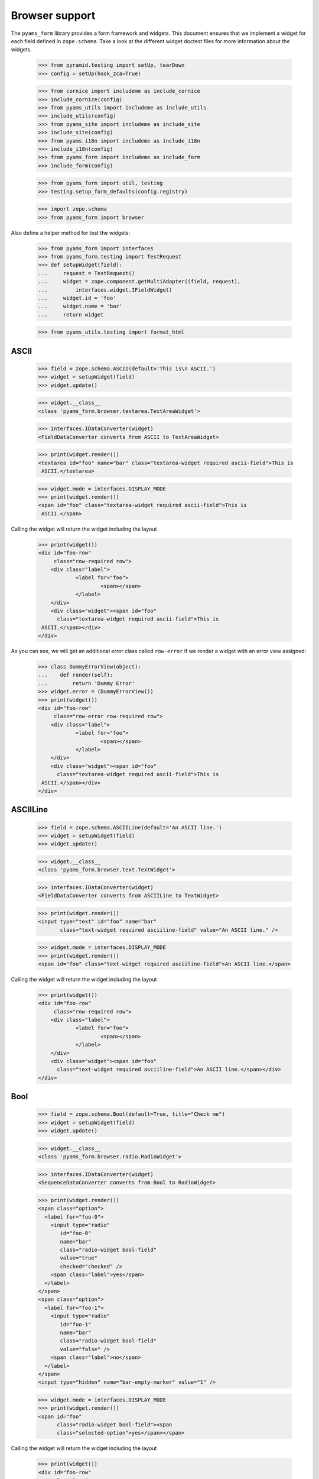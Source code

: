 ===============
Browser support
===============

The ``pyams_form`` library provides a form framework and widgets. This document
ensures that we implement a widget for each field defined in
``zope.schema``. Take a look at the different widget doctest files for more
information about the widgets.

  >>> from pyramid.testing import setUp, tearDown
  >>> config = setUp(hook_zca=True)

  >>> from cornice import includeme as include_cornice
  >>> include_cornice(config)
  >>> from pyams_utils import includeme as include_utils
  >>> include_utils(config)
  >>> from pyams_site import includeme as include_site
  >>> include_site(config)
  >>> from pyams_i18n import includeme as include_i18n
  >>> include_i18n(config)
  >>> from pyams_form import includeme as include_form
  >>> include_form(config)

  >>> from pyams_form import util, testing
  >>> testing.setup_form_defaults(config.registry)

  >>> import zope.schema
  >>> from pyams_form import browser

Also define a helper method for test the widgets:

  >>> from pyams_form import interfaces
  >>> from pyams_form.testing import TestRequest
  >>> def setupWidget(field):
  ...     request = TestRequest()
  ...     widget = zope.component.getMultiAdapter((field, request),
  ...         interfaces.widget.IFieldWidget)
  ...     widget.id = 'foo'
  ...     widget.name = 'bar'
  ...     return widget

  >>> from pyams_utils.testing import format_html


ASCII
-----

  >>> field = zope.schema.ASCII(default='This is\n ASCII.')
  >>> widget = setupWidget(field)
  >>> widget.update()

  >>> widget.__class__
  <class 'pyams_form.browser.textarea.TextAreaWidget'>

  >>> interfaces.IDataConverter(widget)
  <FieldDataConverter converts from ASCII to TextAreaWidget>

  >>> print(widget.render())
  <textarea id="foo" name="bar" class="textarea-widget required ascii-field">This is
   ASCII.</textarea>

  >>> widget.mode = interfaces.DISPLAY_MODE
  >>> print(widget.render())
  <span id="foo" class="textarea-widget required ascii-field">This is
   ASCII.</span>

Calling the widget will return the widget including the layout

  >>> print(widget())
  <div id="foo-row"
       class="row-required row">
      <div class="label">
              <label for="foo">
                      <span></span>
              </label>
      </div>
      <div class="widget"><span id="foo"
        class="textarea-widget required ascii-field">This is
   ASCII.</span></div>
  </div>

As you can see, we will get an additional error class called ``row-error`` if
we render a widget with an error view assigned:

  >>> class DummyErrorView(object):
  ...    def render(self):
  ...        return 'Dummy Error'
  >>> widget.error = (DummyErrorView())
  >>> print(widget())
  <div id="foo-row"
       class="row-error row-required row">
      <div class="label">
              <label for="foo">
                      <span></span>
              </label>
      </div>
      <div class="widget"><span id="foo"
        class="textarea-widget required ascii-field">This is
   ASCII.</span></div>
  </div>


ASCIILine
---------

  >>> field = zope.schema.ASCIILine(default='An ASCII line.')
  >>> widget = setupWidget(field)
  >>> widget.update()

  >>> widget.__class__
  <class 'pyams_form.browser.text.TextWidget'>

  >>> interfaces.IDataConverter(widget)
  <FieldDataConverter converts from ASCIILine to TextWidget>

  >>> print(widget.render())
  <input type="text" id="foo" name="bar"
         class="text-widget required asciiline-field" value="An ASCII line." />

  >>> widget.mode = interfaces.DISPLAY_MODE
  >>> print(widget.render())
  <span id="foo" class="text-widget required asciiline-field">An ASCII line.</span>

Calling the widget will return the widget including the layout

  >>> print(widget())
  <div id="foo-row"
       class="row-required row">
      <div class="label">
              <label for="foo">
                      <span></span>
              </label>
      </div>
      <div class="widget"><span id="foo"
        class="text-widget required asciiline-field">An ASCII line.</span></div>
  </div>


Bool
----

  >>> field = zope.schema.Bool(default=True, title="Check me")
  >>> widget = setupWidget(field)
  >>> widget.update()

  >>> widget.__class__
  <class 'pyams_form.browser.radio.RadioWidget'>

  >>> interfaces.IDataConverter(widget)
  <SequenceDataConverter converts from Bool to RadioWidget>

  >>> print(widget.render())
  <span class="option">
    <label for="foo-0">
      <input type="radio"
         id="foo-0"
         name="bar"
         class="radio-widget bool-field"
         value="true"
         checked="checked" />
      <span class="label">yes</span>
    </label>
  </span>
  <span class="option">
    <label for="foo-1">
      <input type="radio"
         id="foo-1"
         name="bar"
         class="radio-widget bool-field"
         value="false" />
      <span class="label">no</span>
    </label>
  </span>
  <input type="hidden" name="bar-empty-marker" value="1" />


  >>> widget.mode = interfaces.DISPLAY_MODE
  >>> print(widget.render())
  <span id="foo"
        class="radio-widget bool-field"><span
        class="selected-option">yes</span></span>

Calling the widget will return the widget including the layout

  >>> print(widget())
  <div id="foo-row"
       class="row">
      <div class="label">
              <label for="foo">
                      <span>Check me</span>
              </label>
      </div>
      <div class="widget"><span id="foo"
        class="radio-widget bool-field"><span
        class="selected-option">yes</span></span></div>
  </div>

For the boolean, the checkbox widget can be used as well:

  >>> from pyams_form.browser import checkbox
  >>> widget = checkbox.CheckBoxFieldWidget(field, TestRequest())
  >>> widget.id = 'foo'
  >>> widget.name = 'bar'
  >>> widget.update()

  >>> print(format_html(widget.render()))
  <span id="foo">
    <span
          class="option">
      <input type="checkbox"
                     checked="checked"
             id="foo-0"
             name="bar"
             class="checkbox-widget bool-field"
             value="true" />
      <label for="foo-0">
        <span class="label">yes</span>
      </label>
    </span>
    <span
          class="option">
      <input type="checkbox"
             id="foo-1"
             name="bar"
             class="checkbox-widget bool-field"
             value="false" />
      <label for="foo-1">
        <span class="label">no</span>
      </label>
    </span>
  </span>
  <input name="bar-empty-marker" type="hidden" value="1" />

  >>> widget.mode = interfaces.DISPLAY_MODE
  >>> print(widget.render())
  <span id="foo"
        class="checkbox-widget bool-field"><span
        class="selected-option">yes</span></span>

Calling the widget will return the widget including the layout

  >>> print(widget())
  <div id="foo-row"
       class="row">
      <div class="label">
              <label for="foo">
                      <span>Check me</span>
              </label>
      </div>
      <div class="widget"><span id="foo"
        class="checkbox-widget bool-field"><span
        class="selected-option">yes</span></span></div>
  </div>

We can also have a single checkbox button for the boolean.

  >>> widget = checkbox.SingleCheckBoxFieldWidget(field, TestRequest())
  >>> widget.id = 'foo'
  >>> widget.name = 'bar'
  >>> widget.update()

  >>> print(format_html(widget.render()))
    <span id="foo"
          class="option">
      <input type="checkbox"
                     checked="checked"
             id="foo-0"
             name="bar"
             class="single-checkbox-widget bool-field"
             value="selected" />
      <label for="foo-0">
        <span class="label">Check me</span>
      </label>
    </span>
  <input name="bar-empty-marker" type="hidden" value="1" />

  >>> widget.mode = interfaces.DISPLAY_MODE
  >>> print(widget.render())
  <span id="foo"
        class="single-checkbox-widget bool-field"><span
        class="selected-option">Check me</span></span>

Note that the widget label is not repeated twice:

  >>> widget.label
  ''

Calling the widget will return the widget including the layout

  >>> print(widget())
  <div id="foo-row"
       class="row">
      <div class="label">
              <label for="foo">
                      <span></span>
              </label>
      </div>
      <div class="widget"><span id="foo"
        class="single-checkbox-widget bool-field"><span
        class="selected-option">Check me</span></span></div>
  </div>


Button
------

  >>> from pyams_form import button
  >>> field = button.Button(title='Press me!')
  >>> widget = setupWidget(field)
  >>> widget.update()

  >>> widget.__class__
  <class 'pyams_form.browser.submit.SubmitWidget'>

  >>> print(format_html(widget.render()))
  <input type="submit"
         id="foo"
         name="bar"
         class="submit-widget button-field"
         value="Press me!" />

  >>> widget.mode = interfaces.DISPLAY_MODE
  >>> print(format_html(widget.render()))
  <input type="submit"
         disabled="disabled"
         id="foo"
         name="bar"
         class="submit-widget button-field"
         value="Press me!" />

There exists an alternative widget for the button field, the button widget. It
is not used by default, but available for use:

  >>> from pyams_form.browser.button import ButtonFieldWidget
  >>> widget = ButtonFieldWidget(field, TestRequest())
  >>> widget.id = "foo"
  >>> widget.name = "bar"

  >>> widget.update()
  >>> print(format_html(widget.render()))
  <input type="submit"
         id="foo"
         name="bar"
         class="button-widget button-field"
         value="Press me!" />

  >>> widget.mode = interfaces.DISPLAY_MODE
  >>> print(format_html(widget.render()))
  <input type="submit"
         disabled="disabled"
         id="foo"
         name="bar"
         class="button-widget button-field"
         value="Press me!" />


Bytes
-----

  >>> field = zope.schema.Bytes(default=b'Default bytes')
  >>> widget = setupWidget(field)
  >>> widget.update()

  >>> widget.__class__
  <class 'pyams_form.browser.file.FileWidget'>

  >>> interfaces.IDataConverter(widget)
  <FileUploadDataConverter converts from Bytes to FileWidget>

  >>> print(widget.render())
  <input type="file" id="foo" name="bar" class="file-widget required bytes-field" />

  >>> widget.mode = interfaces.DISPLAY_MODE
  >>> print(format_html(widget.render()))
  <span id="foo"
        class="file-widget required bytes-field"></span>

Calling the widget will return the widget including the layout

  >>> print(widget())
  <div id="foo-row"
       class="row-required row">
      <div class="label">
              <label for="foo">
                      <span></span>
              </label>
      </div>
      <div class="widget"><span id="foo"
        class="file-widget required bytes-field"></span></div>
  </div>


BytesLine
---------

  >>> field = zope.schema.BytesLine(default=b'A Bytes line.')
  >>> widget = setupWidget(field)
  >>> widget.update()

  >>> widget.__class__
  <class 'pyams_form.browser.text.TextWidget'>

  >>> interfaces.IDataConverter(widget)
  <FieldDataConverter converts from BytesLine to TextWidget>

  >>> print(widget.render())
  <input type="text" id="foo" name="bar" class="text-widget required bytesline-field"
         value="A Bytes line." />

  >>> widget.mode = interfaces.DISPLAY_MODE
  >>> print(widget.render())
  <span id="foo" class="text-widget required bytesline-field">A Bytes line.</span>

Calling the widget will return the widget including the layout

  >>> print(widget())
  <div id="foo-row"
       class="row-required row">
      <div class="label">
              <label for="foo">
                      <span></span>
              </label>
      </div>
      <div class="widget"><span id="foo"
        class="text-widget required bytesline-field">A Bytes line.</span></div>
  </div>


Choice
------

  >>> from zope.schema import vocabulary
  >>> terms = [vocabulary.SimpleTerm(*value) for value in
  ...          [(True, 'yes', 'Yes'), (False, 'no', 'No')]]
  >>> vocabulary = vocabulary.SimpleVocabulary(terms)
  >>> field = zope.schema.Choice(default=True, vocabulary=vocabulary)
  >>> widget = setupWidget(field)
  >>> widget.update()

  >>> widget.__class__
  <class 'pyams_form.browser.select.SelectWidget'>

  >>> interfaces.IDataConverter(widget)
  <SequenceDataConverter converts from Choice to SelectWidget>

  >>> print(widget.render())
  <select id="foo" name="bar" class="select-widget required choice-field"
          size="1">
    <option id="foo-0" value="yes" selected="selected">Yes</option>
    <option id="foo-1" value="no">No</option>
  </select>
  <input name="bar-empty-marker" type="hidden" value="1" />

  >>> widget.mode = interfaces.DISPLAY_MODE
  >>> print(widget.render())
  <span id="foo" class="select-widget required choice-field"><span
    class="selected-option">Yes</span></span>

Calling the widget will return the widget including the layout

  >>> print(widget())
  <div id="foo-row"
       class="row-required row">
      <div class="label">
              <label for="foo">
                      <span></span>
              </label>
      </div>
      <div class="widget"><span id="foo"
        class="select-widget required choice-field"><span
        class="selected-option">Yes</span></span></div>
  </div>


Date
----

  >>> import datetime
  >>> field = zope.schema.Date(default=datetime.date(2007, 4, 1))
  >>> widget = setupWidget(field)
  >>> widget.update()

  >>> widget.__class__
  <class 'pyams_form.browser.text.TextWidget'>

  >>> interfaces.IDataConverter(widget)
  <DateDataConverter converts from Date to TextWidget>

  >>> print(widget.render())
  <input type="text"
         id="foo"
         name="bar"
         class="text-widget required date-field"
         value="4/1/07" />

  >>> widget.mode = interfaces.DISPLAY_MODE
  >>> print(widget.render())
  <span id="foo" class="text-widget required date-field">4/1/07</span>

Calling the widget will return the widget including the layout:

  >>> print(widget())
  <div id="foo-row"
       class="row-required row">
      <div class="label">
              <label for="foo">
                      <span></span>
              </label>
      </div>
      <div class="widget"><span id="foo"
        class="text-widget required date-field">4/1/07</span></div>
  </div>


Datetime
--------

  >>> field = zope.schema.Datetime(default=datetime.datetime(2007, 4, 1, 12))
  >>> widget = setupWidget(field)
  >>> widget.update()

  >>> widget.__class__
  <class 'pyams_form.browser.text.TextWidget'>

  >>> interfaces.IDataConverter(widget)
  <DatetimeDataConverter converts from Datetime to TextWidget>

  >>> print(widget.render())
  <input type="text" id="foo" name="bar" class="text-widget required datetime-field"
         value="4/1/07 12:00 PM" />

  >>> widget.mode = interfaces.DISPLAY_MODE
  >>> print(widget.render())
  <span id="foo" class="text-widget required datetime-field">4/1/07 12:00 PM</span>

Calling the widget will return the widget including the layout

  >>> print(widget())
  <div id="foo-row"
       class="row-required row">
      <div class="label">
              <label for="foo">
                      <span></span>
              </label>
      </div>
      <div class="widget"><span id="foo"
        class="text-widget required datetime-field">4/1/07 12:00 PM</span></div>
  </div>


Decimal
-------

  >>> import decimal
  >>> field = zope.schema.Decimal(default=decimal.Decimal('1265.87'))
  >>> widget = setupWidget(field)
  >>> widget.update()

  >>> widget.__class__
  <class 'pyams_form.browser.text.TextWidget'>

  >>> interfaces.IDataConverter(widget)
  <DecimalDataConverter converts from Decimal to TextWidget>

  >>> print(widget.render())
  <input type="text" id="foo" name="bar" class="text-widget required decimal-field"
         value="1,265.87" />

  >>> widget.mode = interfaces.DISPLAY_MODE
  >>> print(widget.render())
  <span id="foo" class="text-widget required decimal-field">1,265.87</span>

Calling the widget will return the widget including the layout

  >>> print(widget())
  <div id="foo-row"
       class="row-required row">
      <div class="label">
              <label for="foo">
                      <span></span>
              </label>
      </div>
      <div class="widget"><span id="foo"
        class="text-widget required decimal-field">1,265.87</span></div>
  </div>


Dict
----

There is no default widget for this field, since the sematics are fairly
complex.


DottedName
----------

  >>> field = zope.schema.DottedName(default='pyams_form')
  >>> widget = setupWidget(field)
  >>> widget.update()

  >>> widget.__class__
  <class 'pyams_form.browser.text.TextWidget'>

  >>> interfaces.IDataConverter(widget)
  <FieldDataConverter converts from DottedName to TextWidget>

  >>> print(widget.render())
  <input type="text" id="foo" name="bar" class="text-widget required dottedname-field"
         value="pyams_form" />

  >>> widget.mode = interfaces.DISPLAY_MODE
  >>> print(widget.render())
  <span id="foo" class="text-widget required dottedname-field">pyams_form</span>

Calling the widget will return the widget including the layout

  >>> print(widget())
  <div id="foo-row"
       class="row-required row">
      <div class="label">
              <label for="foo">
                      <span></span>
              </label>
      </div>
      <div class="widget"><span id="foo"
        class="text-widget required dottedname-field">pyams_form</span></div>
  </div>


Float
-----

  >>> field = zope.schema.Float(default=1265.8)
  >>> widget = setupWidget(field)
  >>> widget.update()

  >>> widget.__class__
  <class 'pyams_form.browser.text.TextWidget'>

  >>> interfaces.IDataConverter(widget)
  <FloatDataConverter converts from Float to TextWidget>

  >>> print(widget.render())
  <input type="text" id="foo" name="bar" class="text-widget required float-field"
         value="1,265.8" />

  >>> widget.mode = interfaces.DISPLAY_MODE
  >>> print(widget.render())
  <span id="foo" class="text-widget required float-field">1,265.8</span>

Calling the widget will return the widget including the layout

  >>> print(widget())
  <div id="foo-row"
       class="row-required row">
      <div class="label">
              <label for="foo">
                      <span></span>
              </label>
      </div>
      <div class="widget"><span id="foo"
        class="text-widget required float-field">1,265.8</span></div>
  </div>


FrozenSet
---------

  >>> field = zope.schema.FrozenSet(
  ...     value_type=zope.schema.Choice(values=(1, 2, 3, 4)),
  ...     default=frozenset([1, 3]) )
  >>> widget = setupWidget(field)
  >>> widget.update()

  >>> widget.__class__
  <class 'pyams_form.browser.select.SelectWidget'>

  >>> interfaces.IDataConverter(widget)
  <CollectionSequenceDataConverter converts from FrozenSet to SelectWidget>

  >>> print(format_html(widget.render()))
  <select id="foo" name="bar" class="select-widget required frozenset-field"
          multiple="multiple" size="5">
    <option id="foo-0" value="1" selected="selected">1</option>
    <option id="foo-1" value="2">2</option>
    <option id="foo-2" value="3" selected="selected">3</option>
    <option id="foo-3" value="4">4</option>
  </select>
  <input name="bar-empty-marker" type="hidden" value="1" />

  >>> widget.mode = interfaces.DISPLAY_MODE
  >>> print(widget.render())
  <span id="foo" class="select-widget required frozenset-field"><span
    class="selected-option">1</span>, <span
    class="selected-option">3</span></span>

Calling the widget will return the widget including the layout

  >>> print(widget())
  <div id="foo-row"
       class="row-required row">
      <div class="label">
              <label for="foo">
                      <span></span>
              </label>
      </div>
      <div class="widget"><span id="foo"
        class="select-widget required frozenset-field"><span
        class="selected-option">1</span>, <span
        class="selected-option">3</span></span></div>
  </div>

Id
--

  >>> field = zope.schema.Id(default='pyams_form.id')
  >>> widget = setupWidget(field)
  >>> widget.update()

  >>> widget.__class__
  <class 'pyams_form.browser.text.TextWidget'>

  >>> interfaces.IDataConverter(widget)
  <FieldDataConverter converts from Id to TextWidget>

  >>> print(widget.render())
  <input type="text" id="foo" name="bar" class="text-widget required id-field"
         value="pyams_form.id" />

  >>> widget.mode = interfaces.DISPLAY_MODE
  >>> print(widget.render())
  <span id="foo" class="text-widget required id-field">pyams_form.id</span>

Calling the widget will return the widget including the layout

  >>> print(widget())
  <div id="foo-row"
       class="row-required row">
      <div class="label">
              <label for="foo">
                      <span></span>
              </label>
      </div>
      <div class="widget"><span id="foo"
        class="text-widget required id-field">pyams_form.id</span></div>
  </div>


ImageButton
-----------

Let's say we have a simple image field that uses the ``pressme.png`` image.

  >>> from pyams_form import button
  >>> field = button.ImageButton(
  ...     image='pressme.png',
  ...     title='Press me!')

  >>> widget = setupWidget(field)
  >>> widget.update()

  >>> widget.__class__
  <class 'pyams_form.browser.image.ImageWidget'>

  >>> print(widget.render())
  <input type="image"
         id="foo"
         name="bar"
         class="image-widget imagebutton-field"
         value="Press me!"
         src="pressme.png" />

  >>> widget.mode = interfaces.DISPLAY_MODE
  >>> print(widget.render())
  <input type="image"
         disabled="disabled"
         id="foo"
         name="bar"
         class="image-widget imagebutton-field"
         value="Press me!"
         src="pressme.png" />


Int
---

  >>> field = zope.schema.Int(default=1200)
  >>> widget = setupWidget(field)
  >>> widget.update()

  >>> widget.__class__
  <class 'pyams_form.browser.text.TextWidget'>

  >>> interfaces.IDataConverter(widget)
  <IntegerDataConverter converts from Int to TextWidget>

  >>> print(widget.render())
  <input type="text" id="foo" name="bar" class="text-widget required int-field"
         value="1,200" />

  >>> widget.mode = interfaces.DISPLAY_MODE
  >>> print(widget.render())
  <span id="foo" class="text-widget required int-field">1,200</span>


List - ASCII
------------

  >>> field = zope.schema.List(
  ...     value_type=zope.schema.ASCII(
  ...         title='ASCII',
  ...         default='This is\n ASCII.'),
  ...     default=['foo\nfoo', 'bar\nbar'])
  >>> widget = setupWidget(field)
  >>> widget.update()

  >>> widget.__class__
  <class 'pyams_form.browser.multi.MultiWidget'>

  >>> interfaces.IDataConverter(widget)
  <MultiConverter converts from List to MultiWidget>

  >>> print(format_html(widget.render()))
  <div class="multi-widget required">
      <div id="foo-0-row"
               class="row">
        <div class="label">
          <label for="foo-0">
            <span>ASCII</span>
            <span class="required">*</span>
          </label>
        </div>
        <div class="widget">
          <div class="multi-widget-checkbox">
            <input type="checkbox"
                   id="foo-0-remove"
                   name="bar.0.remove"
                   class="multi-widget-checkbox checkbox-widget"
                   value="1" />
          </div>
          <div class="multi-widget-input">
            <textarea id="foo-0"
                name="bar.0"
                class="textarea-widget required ascii-field">foo
  foo</textarea>
          </div>
        </div>
      </div>
      <div id="foo-1-row"
               class="row">
        <div class="label">
          <label for="foo-1">
            <span>ASCII</span>
            <span class="required">*</span>
          </label>
        </div>
        <div class="widget">
          <div class="multi-widget-checkbox">
            <input type="checkbox"
                   id="foo-1-remove"
                   name="bar.1.remove"
                   class="multi-widget-checkbox checkbox-widget"
                   value="1" />
          </div>
          <div class="multi-widget-input">
            <textarea id="foo-1"
                name="bar.1"
                class="textarea-widget required ascii-field">bar
  bar</textarea>
          </div>
        </div>
      </div>
    <div class="buttons">
        <input type="submit"
         id="bar-buttons-add"
         name="bar.buttons.add"
         class="submit-widget button-field"
         value="Add" />
        <input type="submit"
         id="bar-buttons-remove"
         name="bar.buttons.remove"
         class="submit-widget button-field"
         value="Remove selected" />
    </div>
  </div>
  <input type="hidden" name="bar.count" value="2" />


List - ASCIILine
----------------

  >>> field = zope.schema.List(
  ...     value_type=zope.schema.ASCIILine(
  ...         title='ASCIILine',
  ...         default='An ASCII line.'),
  ...     default=['foo', 'bar'])
  >>> widget = setupWidget(field)
  >>> widget.update()

  >>> widget.__class__
  <class 'pyams_form.browser.multi.MultiWidget'>

  >>> interfaces.IDataConverter(widget)
  <MultiConverter converts from List to MultiWidget>

  >>> print(format_html(widget.render()))
  <div class="multi-widget required">
      <div id="foo-0-row"
               class="row">
        <div class="label">
          <label for="foo-0">
            <span>ASCIILine</span>
            <span class="required">*</span>
          </label>
        </div>
        <div class="widget">
          <div class="multi-widget-checkbox">
            <input type="checkbox"
                   id="foo-0-remove"
                   name="bar.0.remove"
                   class="multi-widget-checkbox checkbox-widget"
                   value="1" />
          </div>
          <div class="multi-widget-input">
            <input type="text"
         id="foo-0"
         name="bar.0"
         class="text-widget required asciiline-field"
         value="foo" />
          </div>
        </div>
      </div>
      <div id="foo-1-row"
               class="row">
        <div class="label">
          <label for="foo-1">
            <span>ASCIILine</span>
            <span class="required">*</span>
          </label>
        </div>
        <div class="widget">
          <div class="multi-widget-checkbox">
            <input type="checkbox"
                   id="foo-1-remove"
                   name="bar.1.remove"
                   class="multi-widget-checkbox checkbox-widget"
                   value="1" />
          </div>
          <div class="multi-widget-input">
            <input type="text"
         id="foo-1"
         name="bar.1"
         class="text-widget required asciiline-field"
         value="bar" />
          </div>
        </div>
      </div>
    <div class="buttons">
        <input type="submit"
         id="bar-buttons-add"
         name="bar.buttons.add"
         class="submit-widget button-field"
         value="Add" />
        <input type="submit"
         id="bar-buttons-remove"
         name="bar.buttons.remove"
         class="submit-widget button-field"
         value="Remove selected" />
    </div>
  </div>
  <input type="hidden" name="bar.count" value="2" />


List - Choice
-------------

  >>> field = zope.schema.List(
  ...     value_type=zope.schema.Choice(values=(1, 2, 3, 4)),
  ...     default=[1, 3] )
  >>> widget = setupWidget(field)
  >>> widget.update()

  >>> widget.__class__
  <class 'pyams_form.browser.orderedselect.OrderedSelectWidget'>

  >>> interfaces.IDataConverter(widget)
  <CollectionSequenceDataConverter converts from List to OrderedSelectWidget>

  >>> print(format_html(widget.render()))
  <script type="text/javascript" src="/++static++/pyams_form/js/orderedselect-input.js"></script>
  <table border="0" class="ordered-selection-field" id="foo">
    <tr>
      <td>
        <select id="foo-from"
                name="bar.from"
                class="required list-field"
                multiple="multiple"
                size="5">
            <option value="2">2</option>
            <option value="4">4</option>
        </select>
      </td>
      <td>
        <button name="from2toButton" type="button" value="&rarr;"
                onClick="javascript:from2to('foo')">&rarr;</button>
        <br />
        <button name="to2fromButton" type="button" value="&larr;"
                onClick="javascript:to2from('foo')">&larr;</button>
      </td>
      <td>
        <select id="foo-to"
                name="bar.to"
                class="required list-field"
                multiple="multiple"
                size="5">
            <option value="1">1</option>
            <option value="3">3</option>
        </select>
        <input name="bar-empty-marker" type="hidden" />
        <span id="foo-toDataContainer" style="display: none">
          <script type="text/javascript">copyDataForSubmit('foo');</script>
        </span>
      </td>
      <td>
        <button name="upButton" type="button" value="&uarr;"
                onClick="javascript:moveUp('foo')">&uarr;</button>
        <br />
        <button name="downButton" type="button" value="&darr;"
                onClick="javascript:moveDown('foo')">&darr;</button>
      </td>
    </tr>
  </table>

  >>> widget.mode = interfaces.DISPLAY_MODE
  >>> print(format_html(widget.render()))
  <span id="foo"
        class="required list-field">
      <span class="selected-option">1</span>,
      <span class="selected-option">3</span></span>


List - Date
-----------

  >>> field = zope.schema.List(
  ...     value_type=zope.schema.Date(
  ...         title='Date',
  ...         default=datetime.date(2007, 4, 1)),
  ...     default=[datetime.date(2008, 9, 27), datetime.date(2008, 9, 28)])
  >>> widget = setupWidget(field)
  >>> widget.update()

  >>> widget.__class__
  <class 'pyams_form.browser.multi.MultiWidget'>

  >>> interfaces.IDataConverter(widget)
  <MultiConverter converts from List to MultiWidget>

  >>> print(format_html(widget.render()))
  <div class="multi-widget required">
      <div id="foo-0-row"
               class="row">
        <div class="label">
          <label for="foo-0">
            <span>Date</span>
            <span class="required">*</span>
          </label>
        </div>
        <div class="widget">
          <div class="multi-widget-checkbox">
            <input type="checkbox"
                   id="foo-0-remove"
                   name="bar.0.remove"
                   class="multi-widget-checkbox checkbox-widget"
                   value="1" />
          </div>
          <div class="multi-widget-input">
            <input type="text"
         id="foo-0"
         name="bar.0"
         class="text-widget required date-field"
         value="9/27/08" />
          </div>
        </div>
      </div>
      <div id="foo-1-row"
               class="row">
        <div class="label">
          <label for="foo-1">
            <span>Date</span>
            <span class="required">*</span>
          </label>
        </div>
        <div class="widget">
          <div class="multi-widget-checkbox">
            <input type="checkbox"
                   id="foo-1-remove"
                   name="bar.1.remove"
                   class="multi-widget-checkbox checkbox-widget"
                   value="1" />
          </div>
          <div class="multi-widget-input">
            <input type="text"
         id="foo-1"
         name="bar.1"
         class="text-widget required date-field"
         value="9/28/08" />
          </div>
        </div>
      </div>
    <div class="buttons">
        <input type="submit"
         id="bar-buttons-add"
         name="bar.buttons.add"
         class="submit-widget button-field"
         value="Add" />
        <input type="submit"
         id="bar-buttons-remove"
         name="bar.buttons.remove"
         class="submit-widget button-field"
         value="Remove selected" />
    </div>
  </div>
  <input type="hidden" name="bar.count" value="2" />


List - Datetime
---------------

  >>> field = zope.schema.List(
  ...     value_type=zope.schema.Datetime(
  ...         title='Datetime',
  ...         default=datetime.datetime(2007, 4, 1, 12)),
  ...     default=[datetime.datetime(2008, 9, 27, 12),
  ...              datetime.datetime(2008, 9, 28, 12)])
  >>> widget = setupWidget(field)
  >>> widget.update()

  >>> widget.__class__
  <class 'pyams_form.browser.multi.MultiWidget'>

  >>> interfaces.IDataConverter(widget)
  <MultiConverter converts from List to MultiWidget>

  >>> print(format_html(widget.render()))
  <div class="multi-widget required">
      <div id="foo-0-row"
               class="row">
        <div class="label">
          <label for="foo-0">
            <span>Datetime</span>
            <span class="required">*</span>
          </label>
        </div>
        <div class="widget">
          <div class="multi-widget-checkbox">
            <input type="checkbox"
                   id="foo-0-remove"
                   name="bar.0.remove"
                   class="multi-widget-checkbox checkbox-widget"
                   value="1" />
          </div>
          <div class="multi-widget-input">
            <input type="text"
         id="foo-0"
         name="bar.0"
         class="text-widget required datetime-field"
         value="9/27/08 12:00 PM" />
          </div>
        </div>
      </div>
      <div id="foo-1-row"
               class="row">
        <div class="label">
          <label for="foo-1">
            <span>Datetime</span>
            <span class="required">*</span>
          </label>
        </div>
        <div class="widget">
          <div class="multi-widget-checkbox">
            <input type="checkbox"
                   id="foo-1-remove"
                   name="bar.1.remove"
                   class="multi-widget-checkbox checkbox-widget"
                   value="1" />
          </div>
          <div class="multi-widget-input">
            <input type="text"
         id="foo-1"
         name="bar.1"
         class="text-widget required datetime-field"
         value="9/28/08 12:00 PM" />
          </div>
        </div>
      </div>
    <div class="buttons">
        <input type="submit"
         id="bar-buttons-add"
         name="bar.buttons.add"
         class="submit-widget button-field"
         value="Add" />
        <input type="submit"
         id="bar-buttons-remove"
         name="bar.buttons.remove"
         class="submit-widget button-field"
         value="Remove selected" />
    </div>
  </div>
  <input type="hidden" name="bar.count" value="2" />


List - Decimal
---------------

  >>> field = zope.schema.List(
  ...     value_type=zope.schema.Decimal(
  ...         title='Decimal',
  ...         default=decimal.Decimal('1265.87')),
  ...     default=[decimal.Decimal('123.456'), decimal.Decimal('1')])
  >>> widget = setupWidget(field)
  >>> widget.update()

  >>> widget.__class__
  <class 'pyams_form.browser.multi.MultiWidget'>

  >>> interfaces.IDataConverter(widget)
  <MultiConverter converts from List to MultiWidget>

  >>> print(format_html(widget.render()))
  <div class="multi-widget required">
      <div id="foo-0-row"
               class="row">
        <div class="label">
          <label for="foo-0">
            <span>Decimal</span>
            <span class="required">*</span>
          </label>
        </div>
        <div class="widget">
          <div class="multi-widget-checkbox">
            <input type="checkbox"
                   id="foo-0-remove"
                   name="bar.0.remove"
                   class="multi-widget-checkbox checkbox-widget"
                   value="1" />
          </div>
          <div class="multi-widget-input">
            <input type="text"
         id="foo-0"
         name="bar.0"
         class="text-widget required decimal-field"
         value="123.456" />
          </div>
        </div>
      </div>
      <div id="foo-1-row"
               class="row">
        <div class="label">
          <label for="foo-1">
            <span>Decimal</span>
            <span class="required">*</span>
          </label>
        </div>
        <div class="widget">
          <div class="multi-widget-checkbox">
            <input type="checkbox"
                   id="foo-1-remove"
                   name="bar.1.remove"
                   class="multi-widget-checkbox checkbox-widget"
                   value="1" />
          </div>
          <div class="multi-widget-input">
            <input type="text"
         id="foo-1"
         name="bar.1"
         class="text-widget required decimal-field"
         value="1" />
          </div>
        </div>
      </div>
    <div class="buttons">
        <input type="submit"
         id="bar-buttons-add"
         name="bar.buttons.add"
         class="submit-widget button-field"
         value="Add" />
        <input type="submit"
         id="bar-buttons-remove"
         name="bar.buttons.remove"
         class="submit-widget button-field"
         value="Remove selected" />
    </div>
  </div>
  <input type="hidden" name="bar.count" value="2" />


List - DottedName
-----------------

  >>> field = zope.schema.List(
  ...     value_type=zope.schema.DottedName(
  ...         title='DottedName',
  ...         default='pyams_form.id'),
  ...     default=['pyams_form.id', 'pyams.wizard'])
  >>> widget = setupWidget(field)
  >>> widget.update()

  >>> widget.__class__
  <class 'pyams_form.browser.multi.MultiWidget'>

  >>> interfaces.IDataConverter(widget)
  <MultiConverter converts from List to MultiWidget>

  >>> print(format_html(widget.render()))
  <div class="multi-widget required">
      <div id="foo-0-row"
               class="row">
        <div class="label">
          <label for="foo-0">
            <span>DottedName</span>
            <span class="required">*</span>
          </label>
        </div>
        <div class="widget">
          <div class="multi-widget-checkbox">
            <input type="checkbox"
                   id="foo-0-remove"
                   name="bar.0.remove"
                   class="multi-widget-checkbox checkbox-widget"
                   value="1" />
          </div>
          <div class="multi-widget-input">
            <input type="text"
         id="foo-0"
         name="bar.0"
         class="text-widget required dottedname-field"
         value="pyams_form.id" />
          </div>
        </div>
      </div>
      <div id="foo-1-row"
               class="row">
        <div class="label">
          <label for="foo-1">
            <span>DottedName</span>
            <span class="required">*</span>
          </label>
        </div>
        <div class="widget">
          <div class="multi-widget-checkbox">
            <input type="checkbox"
                   id="foo-1-remove"
                   name="bar.1.remove"
                   class="multi-widget-checkbox checkbox-widget"
                   value="1" />
          </div>
          <div class="multi-widget-input">
            <input type="text"
         id="foo-1"
         name="bar.1"
         class="text-widget required dottedname-field"
         value="pyams.wizard" />
          </div>
        </div>
      </div>
    <div class="buttons">
        <input type="submit"
         id="bar-buttons-add"
         name="bar.buttons.add"
         class="submit-widget button-field"
         value="Add" />
        <input type="submit"
         id="bar-buttons-remove"
         name="bar.buttons.remove"
         class="submit-widget button-field"
         value="Remove selected" />
    </div>
  </div>
  <input type="hidden" name="bar.count" value="2" />


List - Float
------------

  >>> field = zope.schema.List(
  ...     value_type=zope.schema.Float(
  ...         title='Float',
  ...         default=123.456),
  ...     default=[1234.5, 1])
  >>> widget = setupWidget(field)
  >>> widget.update()

  >>> widget.__class__
  <class 'pyams_form.browser.multi.MultiWidget'>

  >>> interfaces.IDataConverter(widget)
  <MultiConverter converts from List to MultiWidget>

  >>> print(format_html(widget.render()))
  <div class="multi-widget required">
      <div id="foo-0-row"
               class="row">
        <div class="label">
          <label for="foo-0">
            <span>Float</span>
            <span class="required">*</span>
          </label>
        </div>
        <div class="widget">
          <div class="multi-widget-checkbox">
            <input type="checkbox"
                   id="foo-0-remove"
                   name="bar.0.remove"
                   class="multi-widget-checkbox checkbox-widget"
                   value="1" />
          </div>
          <div class="multi-widget-input">
            <input type="text"
         id="foo-0"
         name="bar.0"
         class="text-widget required float-field"
         value="1,234.5" />
          </div>
        </div>
      </div>
      <div id="foo-1-row"
               class="row">
        <div class="label">
          <label for="foo-1">
            <span>Float</span>
            <span class="required">*</span>
          </label>
        </div>
        <div class="widget">
          <div class="multi-widget-checkbox">
            <input type="checkbox"
                   id="foo-1-remove"
                   name="bar.1.remove"
                   class="multi-widget-checkbox checkbox-widget"
                   value="1" />
          </div>
          <div class="multi-widget-input">
            <input type="text"
         id="foo-1"
         name="bar.1"
         class="text-widget required float-field"
         value="1.0" />
          </div>
        </div>
      </div>
    <div class="buttons">
        <input type="submit"
         id="bar-buttons-add"
         name="bar.buttons.add"
         class="submit-widget button-field"
         value="Add" />
        <input type="submit"
         id="bar-buttons-remove"
         name="bar.buttons.remove"
         class="submit-widget button-field"
         value="Remove selected" />
    </div>
  </div>
  <input type="hidden" name="bar.count" value="2" />


List - Id
---------

  >>> field = zope.schema.List(
  ...     value_type=zope.schema.Id(
  ...         title='Id',
  ...         default='pyams_form.id'),
  ...     default=['pyams_form.id', 'pyams.wizard'])
  >>> widget = setupWidget(field)
  >>> widget.update()

  >>> widget.__class__
  <class 'pyams_form.browser.multi.MultiWidget'>

  >>> interfaces.IDataConverter(widget)
  <MultiConverter converts from List to MultiWidget>

  >>> print(format_html(widget.render()))
  <div class="multi-widget required">
      <div id="foo-0-row"
               class="row">
        <div class="label">
          <label for="foo-0">
            <span>Id</span>
            <span class="required">*</span>
          </label>
        </div>
        <div class="widget">
          <div class="multi-widget-checkbox">
            <input type="checkbox"
                   id="foo-0-remove"
                   name="bar.0.remove"
                   class="multi-widget-checkbox checkbox-widget"
                   value="1" />
          </div>
          <div class="multi-widget-input">
            <input type="text"
         id="foo-0"
         name="bar.0"
         class="text-widget required id-field"
         value="pyams_form.id" />
          </div>
        </div>
      </div>
      <div id="foo-1-row"
               class="row">
        <div class="label">
          <label for="foo-1">
            <span>Id</span>
            <span class="required">*</span>
          </label>
        </div>
        <div class="widget">
          <div class="multi-widget-checkbox">
            <input type="checkbox"
                   id="foo-1-remove"
                   name="bar.1.remove"
                   class="multi-widget-checkbox checkbox-widget"
                   value="1" />
          </div>
          <div class="multi-widget-input">
            <input type="text"
         id="foo-1"
         name="bar.1"
         class="text-widget required id-field"
         value="pyams.wizard" />
          </div>
        </div>
      </div>
    <div class="buttons">
        <input type="submit"
         id="bar-buttons-add"
         name="bar.buttons.add"
         class="submit-widget button-field"
         value="Add" />
        <input type="submit"
         id="bar-buttons-remove"
         name="bar.buttons.remove"
         class="submit-widget button-field"
         value="Remove selected" />
    </div>
  </div>
  <input type="hidden" name="bar.count" value="2" />


List - Int
----------

  >>> field = zope.schema.List(
  ...     value_type=zope.schema.Int(
  ...         title='Int',
  ...         default=666),
  ...     default=[42, 43])
  >>> widget = setupWidget(field)
  >>> widget.update()

  >>> widget.__class__
  <class 'pyams_form.browser.multi.MultiWidget'>

  >>> interfaces.IDataConverter(widget)
  <MultiConverter converts from List to MultiWidget>

  >>> print(format_html(widget.render()))
  <div class="multi-widget required">
      <div id="foo-0-row"
               class="row">
        <div class="label">
          <label for="foo-0">
            <span>Int</span>
            <span class="required">*</span>
          </label>
        </div>
        <div class="widget">
          <div class="multi-widget-checkbox">
            <input type="checkbox"
                   id="foo-0-remove"
                   name="bar.0.remove"
                   class="multi-widget-checkbox checkbox-widget"
                   value="1" />
          </div>
          <div class="multi-widget-input">
            <input type="text"
         id="foo-0"
         name="bar.0"
         class="text-widget required int-field"
         value="42" />
          </div>
        </div>
      </div>
      <div id="foo-1-row"
               class="row">
        <div class="label">
          <label for="foo-1">
            <span>Int</span>
            <span class="required">*</span>
          </label>
        </div>
        <div class="widget">
          <div class="multi-widget-checkbox">
            <input type="checkbox"
                   id="foo-1-remove"
                   name="bar.1.remove"
                   class="multi-widget-checkbox checkbox-widget"
                   value="1" />
          </div>
          <div class="multi-widget-input">
            <input type="text"
         id="foo-1"
         name="bar.1"
         class="text-widget required int-field"
         value="43" />
          </div>
        </div>
      </div>
    <div class="buttons">
        <input type="submit"
         id="bar-buttons-add"
         name="bar.buttons.add"
         class="submit-widget button-field"
         value="Add" />
        <input type="submit"
         id="bar-buttons-remove"
         name="bar.buttons.remove"
         class="submit-widget button-field"
         value="Remove selected" />
    </div>
  </div>
  <input type="hidden" name="bar.count" value="2" />


List - Password
---------------

  >>> field = zope.schema.List(
  ...     value_type=zope.schema.Password(
  ...         title='Password',
  ...         default='mypwd'),
  ...     default=['pwd', 'pass'])
  >>> widget = setupWidget(field)
  >>> widget.update()

  >>> widget.__class__
  <class 'pyams_form.browser.multi.MultiWidget'>

  >>> interfaces.IDataConverter(widget)
  <MultiConverter converts from List to MultiWidget>

  >>> print(format_html(widget.render()))
  <div class="multi-widget required">
      <div id="foo-0-row"
               class="row">
        <div class="label">
          <label for="foo-0">
            <span>Password</span>
            <span class="required">*</span>
          </label>
        </div>
        <div class="widget">
          <div class="multi-widget-checkbox">
            <input type="checkbox"
                   id="foo-0-remove"
                   name="bar.0.remove"
                   class="multi-widget-checkbox checkbox-widget"
                   value="1" />
          </div>
          <div class="multi-widget-input">
            <input type="password"
         id="foo-0"
         name="bar.0"
         class="password-widget required password-field" />
          </div>
        </div>
      </div>
      <div id="foo-1-row"
               class="row">
        <div class="label">
          <label for="foo-1">
            <span>Password</span>
            <span class="required">*</span>
          </label>
        </div>
        <div class="widget">
          <div class="multi-widget-checkbox">
            <input type="checkbox"
                   id="foo-1-remove"
                   name="bar.1.remove"
                   class="multi-widget-checkbox checkbox-widget"
                   value="1" />
          </div>
          <div class="multi-widget-input">
            <input type="password"
         id="foo-1"
         name="bar.1"
         class="password-widget required password-field" />
          </div>
        </div>
      </div>
    <div class="buttons">
        <input type="submit"
         id="bar-buttons-add"
         name="bar.buttons.add"
         class="submit-widget button-field"
         value="Add" />
        <input type="submit"
         id="bar-buttons-remove"
         name="bar.buttons.remove"
         class="submit-widget button-field"
         value="Remove selected" />
    </div>
  </div>
  <input type="hidden" name="bar.count" value="2" />


List - SourceText
-----------------

  >>> field = zope.schema.List(
  ...     value_type=zope.schema.SourceText(
  ...         title='SourceText',
  ...         default='<source />'),
  ...     default=['<html></body>foo</body></html>', '<h1>bar</h1>'] )
  >>> widget = setupWidget(field)
  >>> widget.update()

  >>> widget.__class__
  <class 'pyams_form.browser.multi.MultiWidget'>

  >>> interfaces.IDataConverter(widget)
  <MultiConverter converts from List to MultiWidget>

  >>> print(format_html(widget.render()))
  <div class="multi-widget required">
      <div id="foo-0-row"
               class="row">
        <div class="label">
          <label for="foo-0">
            <span>SourceText</span>
            <span class="required">*</span>
          </label>
        </div>
        <div class="widget">
          <div class="multi-widget-checkbox">
            <input type="checkbox"
                   id="foo-0-remove"
                   name="bar.0.remove"
                   class="multi-widget-checkbox checkbox-widget"
                   value="1" />
          </div>
          <div class="multi-widget-input">
            <textarea id="foo-0"
                name="bar.0"
                class="textarea-widget required sourcetext-field">&lt;html&gt;&lt;/body&gt;foo&lt;/body&gt;&lt;/html&gt;</textarea>
          </div>
        </div>
      </div>
      <div id="foo-1-row"
               class="row">
        <div class="label">
          <label for="foo-1">
            <span>SourceText</span>
            <span class="required">*</span>
          </label>
        </div>
        <div class="widget">
          <div class="multi-widget-checkbox">
            <input type="checkbox"
                   id="foo-1-remove"
                   name="bar.1.remove"
                   class="multi-widget-checkbox checkbox-widget"
                   value="1" />
          </div>
          <div class="multi-widget-input">
            <textarea id="foo-1"
                name="bar.1"
                class="textarea-widget required sourcetext-field">&lt;h1&gt;bar&lt;/h1&gt;</textarea>
          </div>
        </div>
      </div>
    <div class="buttons">
        <input type="submit"
         id="bar-buttons-add"
         name="bar.buttons.add"
         class="submit-widget button-field"
         value="Add" />
        <input type="submit"
         id="bar-buttons-remove"
         name="bar.buttons.remove"
         class="submit-widget button-field"
         value="Remove selected" />
    </div>
  </div>
  <input type="hidden" name="bar.count" value="2" />


List - Text
-----------

  >>> field = zope.schema.List(
  ...     value_type=zope.schema.Text(
  ...         title='Text',
  ...         default='Some\n Text.'),
  ...     default=['foo\nfoo', 'bar\nbar'] )
  >>> widget = setupWidget(field)
  >>> widget.update()

  >>> widget.__class__
  <class 'pyams_form.browser.multi.MultiWidget'>

  >>> interfaces.IDataConverter(widget)
  <MultiConverter converts from List to MultiWidget>

  >>> print(format_html(widget.render()))
  <div class="multi-widget required">
      <div id="foo-0-row"
               class="row">
        <div class="label">
          <label for="foo-0">
            <span>Text</span>
            <span class="required">*</span>
          </label>
        </div>
        <div class="widget">
          <div class="multi-widget-checkbox">
            <input type="checkbox"
                   id="foo-0-remove"
                   name="bar.0.remove"
                   class="multi-widget-checkbox checkbox-widget"
                   value="1" />
          </div>
          <div class="multi-widget-input">
            <textarea id="foo-0"
                name="bar.0"
                class="textarea-widget required text-field">foo
  foo</textarea>
          </div>
        </div>
      </div>
      <div id="foo-1-row"
               class="row">
        <div class="label">
          <label for="foo-1">
            <span>Text</span>
            <span class="required">*</span>
          </label>
        </div>
        <div class="widget">
          <div class="multi-widget-checkbox">
            <input type="checkbox"
                   id="foo-1-remove"
                   name="bar.1.remove"
                   class="multi-widget-checkbox checkbox-widget"
                   value="1" />
          </div>
          <div class="multi-widget-input">
            <textarea id="foo-1"
                name="bar.1"
                class="textarea-widget required text-field">bar
  bar</textarea>
          </div>
        </div>
      </div>
    <div class="buttons">
        <input type="submit"
         id="bar-buttons-add"
         name="bar.buttons.add"
         class="submit-widget button-field"
         value="Add" />
        <input type="submit"
         id="bar-buttons-remove"
         name="bar.buttons.remove"
         class="submit-widget button-field"
         value="Remove selected" />
    </div>
  </div>
  <input type="hidden" name="bar.count" value="2" />


List - TextLine
---------------

  >>> field = zope.schema.List(
  ...     value_type=zope.schema.TextLine(
  ...         title='TextLine',
  ...         default='Some Text line.'),
  ...     default=['foo', 'bar'] )
  >>> widget = setupWidget(field)
  >>> widget.update()

  >>> widget.__class__
  <class 'pyams_form.browser.multi.MultiWidget'>

  >>> interfaces.IDataConverter(widget)
  <MultiConverter converts from List to MultiWidget>

  >>> print(format_html(widget.render()))
  <div class="multi-widget required">
      <div id="foo-0-row"
               class="row">
        <div class="label">
          <label for="foo-0">
            <span>TextLine</span>
            <span class="required">*</span>
          </label>
        </div>
        <div class="widget">
          <div class="multi-widget-checkbox">
            <input type="checkbox"
                   id="foo-0-remove"
                   name="bar.0.remove"
                   class="multi-widget-checkbox checkbox-widget"
                   value="1" />
          </div>
          <div class="multi-widget-input">
            <input type="text"
         id="foo-0"
         name="bar.0"
         class="text-widget required textline-field"
         value="foo" />
          </div>
        </div>
      </div>
      <div id="foo-1-row"
               class="row">
        <div class="label">
          <label for="foo-1">
            <span>TextLine</span>
            <span class="required">*</span>
          </label>
        </div>
        <div class="widget">
          <div class="multi-widget-checkbox">
            <input type="checkbox"
                   id="foo-1-remove"
                   name="bar.1.remove"
                   class="multi-widget-checkbox checkbox-widget"
                   value="1" />
          </div>
          <div class="multi-widget-input">
            <input type="text"
         id="foo-1"
         name="bar.1"
         class="text-widget required textline-field"
         value="bar" />
          </div>
        </div>
      </div>
    <div class="buttons">
        <input type="submit"
         id="bar-buttons-add"
         name="bar.buttons.add"
         class="submit-widget button-field"
         value="Add" />
        <input type="submit"
         id="bar-buttons-remove"
         name="bar.buttons.remove"
         class="submit-widget button-field"
         value="Remove selected" />
    </div>
  </div>
  <input type="hidden" name="bar.count" value="2" />


List - Time
-----------

  >>> field = zope.schema.List(
  ...     value_type=zope.schema.Time(
  ...         title='Time',
  ...         default=datetime.time(12, 0)),
  ...     default=[datetime.time(13, 0), datetime.time(14, 0)] )
  >>> widget = setupWidget(field)
  >>> widget.update()

  >>> widget.__class__
  <class 'pyams_form.browser.multi.MultiWidget'>

  >>> interfaces.IDataConverter(widget)
  <MultiConverter converts from List to MultiWidget>

  >>> print(format_html(widget.render()))
  <div class="multi-widget required">
      <div id="foo-0-row"
               class="row">
        <div class="label">
          <label for="foo-0">
            <span>Time</span>
            <span class="required">*</span>
          </label>
        </div>
        <div class="widget">
          <div class="multi-widget-checkbox">
            <input type="checkbox"
                   id="foo-0-remove"
                   name="bar.0.remove"
                   class="multi-widget-checkbox checkbox-widget"
                   value="1" />
          </div>
          <div class="multi-widget-input">
            <input type="text"
         id="foo-0"
         name="bar.0"
         class="text-widget required time-field"
         value="1:00 PM" />
          </div>
        </div>
      </div>
      <div id="foo-1-row"
               class="row">
        <div class="label">
          <label for="foo-1">
            <span>Time</span>
            <span class="required">*</span>
          </label>
        </div>
        <div class="widget">
          <div class="multi-widget-checkbox">
            <input type="checkbox"
                   id="foo-1-remove"
                   name="bar.1.remove"
                   class="multi-widget-checkbox checkbox-widget"
                   value="1" />
          </div>
          <div class="multi-widget-input">
            <input type="text"
         id="foo-1"
         name="bar.1"
         class="text-widget required time-field"
         value="2:00 PM" />
          </div>
        </div>
      </div>
    <div class="buttons">
        <input type="submit"
         id="bar-buttons-add"
         name="bar.buttons.add"
         class="submit-widget button-field"
         value="Add" />
        <input type="submit"
         id="bar-buttons-remove"
         name="bar.buttons.remove"
         class="submit-widget button-field"
         value="Remove selected" />
    </div>
  </div>
  <input type="hidden" name="bar.count" value="2" />


List - Timedelta
----------------

  >>> field = zope.schema.List(
  ...     value_type=zope.schema.Timedelta(
  ...         title='Timedelta',
  ...         default=datetime.timedelta(days=3)),
  ...     default=[datetime.timedelta(days=4), datetime.timedelta(days=5)] )
  >>> widget = setupWidget(field)
  >>> widget.update()

  >>> widget.__class__
  <class 'pyams_form.browser.multi.MultiWidget'>

  >>> interfaces.IDataConverter(widget)
  <MultiConverter converts from List to MultiWidget>

  >>> print(format_html(widget.render()))
  <div class="multi-widget required">
      <div id="foo-0-row"
               class="row">
        <div class="label">
          <label for="foo-0">
            <span>Timedelta</span>
            <span class="required">*</span>
          </label>
        </div>
        <div class="widget">
          <div class="multi-widget-checkbox">
            <input type="checkbox"
                   id="foo-0-remove"
                   name="bar.0.remove"
                   class="multi-widget-checkbox checkbox-widget"
                   value="1" />
          </div>
          <div class="multi-widget-input">
            <input type="text"
         id="foo-0"
         name="bar.0"
         class="text-widget required timedelta-field"
         value="4 days, 0:00:00" />
          </div>
        </div>
      </div>
      <div id="foo-1-row"
               class="row">
        <div class="label">
          <label for="foo-1">
            <span>Timedelta</span>
            <span class="required">*</span>
          </label>
        </div>
        <div class="widget">
          <div class="multi-widget-checkbox">
            <input type="checkbox"
                   id="foo-1-remove"
                   name="bar.1.remove"
                   class="multi-widget-checkbox checkbox-widget"
                   value="1" />
          </div>
          <div class="multi-widget-input">
            <input type="text"
         id="foo-1"
         name="bar.1"
         class="text-widget required timedelta-field"
         value="5 days, 0:00:00" />
          </div>
        </div>
      </div>
    <div class="buttons">
        <input type="submit"
         id="bar-buttons-add"
         name="bar.buttons.add"
         class="submit-widget button-field"
         value="Add" />
        <input type="submit"
         id="bar-buttons-remove"
         name="bar.buttons.remove"
         class="submit-widget button-field"
         value="Remove selected" />
    </div>
  </div>
  <input type="hidden" name="bar.count" value="2" />


List - URI
----------

  >>> field = zope.schema.List(
  ...     value_type=zope.schema.URI(
  ...         title='URI',
  ...         default='http://zope.org'),
  ...     default=['http://www.python.org', 'http://www.zope.com'] )
  >>> widget = setupWidget(field)
  >>> widget.update()

  >>> widget.__class__
  <class 'pyams_form.browser.multi.MultiWidget'>

  >>> interfaces.IDataConverter(widget)
  <MultiConverter converts from List to MultiWidget>

  >>> print(format_html(widget.render()))
  <div class="multi-widget required">
      <div id="foo-0-row"
               class="row">
        <div class="label">
          <label for="foo-0">
            <span>URI</span>
            <span class="required">*</span>
          </label>
        </div>
        <div class="widget">
          <div class="multi-widget-checkbox">
            <input type="checkbox"
                   id="foo-0-remove"
                   name="bar.0.remove"
                   class="multi-widget-checkbox checkbox-widget"
                   value="1" />
          </div>
          <div class="multi-widget-input">
            <input type="text"
         id="foo-0"
         name="bar.0"
         class="text-widget required uri-field"
         value="http://www.python.org" />
          </div>
        </div>
      </div>
      <div id="foo-1-row"
               class="row">
        <div class="label">
          <label for="foo-1">
            <span>URI</span>
            <span class="required">*</span>
          </label>
        </div>
        <div class="widget">
          <div class="multi-widget-checkbox">
            <input type="checkbox"
                   id="foo-1-remove"
                   name="bar.1.remove"
                   class="multi-widget-checkbox checkbox-widget"
                   value="1" />
          </div>
          <div class="multi-widget-input">
            <input type="text"
         id="foo-1"
         name="bar.1"
         class="text-widget required uri-field"
         value="http://www.zope.com" />
          </div>
        </div>
      </div>
    <div class="buttons">
        <input type="submit"
         id="bar-buttons-add"
         name="bar.buttons.add"
         class="submit-widget button-field"
         value="Add" />
        <input type="submit"
         id="bar-buttons-remove"
         name="bar.buttons.remove"
         class="submit-widget button-field"
         value="Remove selected" />
    </div>
  </div>
  <input type="hidden" name="bar.count" value="2" />


Object
------

By default, we are not going to provide widgets for an object, since we
believe this is better done using sub-forms.


Password
--------

  >>> field = zope.schema.Password(default='mypwd')
  >>> widget = setupWidget(field)
  >>> widget.update()

  >>> widget.__class__
  <class 'pyams_form.browser.password.PasswordWidget'>

  >>> interfaces.IDataConverter(widget)
  <FieldDataConverter converts from Password to PasswordWidget>

  >>> print(widget.render())
  <input type="password" id="foo" name="bar"
         class="password-widget required password-field" />

  >>> widget.mode = interfaces.DISPLAY_MODE
  >>> print(widget.render())
  <span id="foo" class="password-widget required password-field">mypwd</span>


Set
---

  >>> field = zope.schema.Set(
  ...     value_type=zope.schema.Choice(values=(1, 2, 3, 4)),
  ...     default=set([1, 3]) )
  >>> widget = setupWidget(field)
  >>> widget.update()

  >>> widget.__class__
  <class 'pyams_form.browser.select.SelectWidget'>

  >>> interfaces.IDataConverter(widget)
  <CollectionSequenceDataConverter converts from Set to SelectWidget>

  >>> print(widget.render())
  <select id="foo" name="bar" class="select-widget required set-field"
          multiple="multiple"  size="5">
    <option id="foo-0" value="1" selected="selected">1</option>
    <option id="foo-1" value="2">2</option>
    <option id="foo-2" value="3" selected="selected">3</option>
    <option id="foo-3" value="4">4</option>
  </select>
  <input name="bar-empty-marker" type="hidden" value="1" />

  >>> widget.mode = interfaces.DISPLAY_MODE
  >>> print(widget.render())
  <span id="foo" class="select-widget required set-field"><span
      class="selected-option">1</span>, <span
      class="selected-option">3</span></span>


SourceText
----------

  >>> field = zope.schema.SourceText(default='<source />')
  >>> widget = setupWidget(field)
  >>> widget.update()

  >>> widget.__class__
  <class 'pyams_form.browser.textarea.TextAreaWidget'>

  >>> interfaces.IDataConverter(widget)
  <FieldDataConverter converts from SourceText to TextAreaWidget>

  >>> print(widget.render())
  <textarea id="foo" name="bar"
            class="textarea-widget required sourcetext-field">&lt;source /&gt;</textarea>

  >>> widget.mode = interfaces.DISPLAY_MODE
  >>> print(widget.render())
  <span id="foo" class="textarea-widget required sourcetext-field">&lt;source /&gt;</span>


Text
----

  >>> field = zope.schema.Text(default='Some\n Text.')
  >>> widget = setupWidget(field)
  >>> widget.update()

  >>> widget.__class__
  <class 'pyams_form.browser.textarea.TextAreaWidget'>

  >>> interfaces.IDataConverter(widget)
  <FieldDataConverter converts from Text to TextAreaWidget>

  >>> print(widget.render())
  <textarea id="foo" name="bar" class="textarea-widget required text-field">Some
   Text.</textarea>

  >>> widget.mode = interfaces.DISPLAY_MODE
  >>> print(widget.render())
  <span id="foo" class="textarea-widget required text-field">Some
    Text.</span>


TextLine
--------

  >>> field = zope.schema.TextLine(default='Some Text line.')
  >>> widget = setupWidget(field)
  >>> widget.update()

  >>> widget.__class__
  <class 'pyams_form.browser.text.TextWidget'>

  >>> interfaces.IDataConverter(widget)
  <FieldDataConverter converts from TextLine to TextWidget>

  >>> print(widget.render())
  <input type="text" id="foo" name="bar" class="text-widget required textline-field"
         value="Some Text line." />

  >>> widget.mode = interfaces.DISPLAY_MODE
  >>> print(widget.render())
  <span id="foo" class="text-widget required textline-field">Some Text line.</span>


Time
----

  >>> field = zope.schema.Time(default=datetime.time(12, 0))
  >>> widget = setupWidget(field)
  >>> widget.update()

  >>> widget.__class__
  <class 'pyams_form.browser.text.TextWidget'>

  >>> interfaces.IDataConverter(widget)
  <TimeDataConverter converts from Time to TextWidget>


  >>> print(widget.render())
  <input type="text" id="foo" name="bar" class="text-widget required time-field"
         value="12:00 PM" />

  >>> widget.mode = interfaces.DISPLAY_MODE
  >>> print(widget.render())
  <span id="foo" class="text-widget required time-field">12:00 PM</span>


Timedelta
---------

  >>> field = zope.schema.Timedelta(default=datetime.timedelta(days=3))
  >>> widget = setupWidget(field)
  >>> widget.update()

  >>> widget.__class__
  <class 'pyams_form.browser.text.TextWidget'>

  >>> interfaces.IDataConverter(widget)
  <TimedeltaDataConverter converts from Timedelta to TextWidget>

  >>> print(widget.render())
  <input type="text" id="foo" name="bar" class="text-widget required timedelta-field"
         value="3 days, 0:00:00" />

  >>> widget.mode = interfaces.DISPLAY_MODE
  >>> print(widget.render())
  <span id="foo" class="text-widget required timedelta-field">3 days, 0:00:00</span>


Tuple - ASCII
-------------

  >>> field = zope.schema.Tuple(
  ...     value_type=zope.schema.ASCII(
  ...         title='ASCII',
  ...         default='This is\n ASCII.'),
  ...     default=('foo\nfoo', 'bar\nbar'))
  >>> widget = setupWidget(field)
  >>> widget.update()

  >>> widget.__class__
  <class 'pyams_form.browser.multi.MultiWidget'>

  >>> interfaces.IDataConverter(widget)
  <MultiConverter converts from Tuple to MultiWidget>

  >>> print(format_html(widget.render()))
  <div class="multi-widget required">
      <div id="foo-0-row"
               class="row">
        <div class="label">
          <label for="foo-0">
            <span>ASCII</span>
            <span class="required">*</span>
          </label>
        </div>
        <div class="widget">
          <div class="multi-widget-checkbox">
            <input type="checkbox"
                   id="foo-0-remove"
                   name="bar.0.remove"
                   class="multi-widget-checkbox checkbox-widget"
                   value="1" />
          </div>
          <div class="multi-widget-input">
            <textarea id="foo-0"
                name="bar.0"
                class="textarea-widget required ascii-field">foo
  foo</textarea>
          </div>
        </div>
      </div>
      <div id="foo-1-row"
               class="row">
        <div class="label">
          <label for="foo-1">
            <span>ASCII</span>
            <span class="required">*</span>
          </label>
        </div>
        <div class="widget">
          <div class="multi-widget-checkbox">
            <input type="checkbox"
                   id="foo-1-remove"
                   name="bar.1.remove"
                   class="multi-widget-checkbox checkbox-widget"
                   value="1" />
          </div>
          <div class="multi-widget-input">
            <textarea id="foo-1"
                name="bar.1"
                class="textarea-widget required ascii-field">bar
  bar</textarea>
          </div>
        </div>
      </div>
    <div class="buttons">
        <input type="submit"
         id="bar-buttons-add"
         name="bar.buttons.add"
         class="submit-widget button-field"
         value="Add" />
        <input type="submit"
         id="bar-buttons-remove"
         name="bar.buttons.remove"
         class="submit-widget button-field"
         value="Remove selected" />
    </div>
  </div>
  <input type="hidden" name="bar.count" value="2" />


Tuple - ASCIILine
-----------------

  >>> field = zope.schema.Tuple(
  ...     value_type=zope.schema.ASCIILine(
  ...         title='ASCIILine',
  ...         default='An ASCII line.'),
  ...     default=('foo', 'bar'))
  >>> widget = setupWidget(field)
  >>> widget.update()

  >>> widget.__class__
  <class 'pyams_form.browser.multi.MultiWidget'>

  >>> interfaces.IDataConverter(widget)
  <MultiConverter converts from Tuple to MultiWidget>

  >>> print(format_html(widget.render()))
  <div class="multi-widget required">
      <div id="foo-0-row"
               class="row">
        <div class="label">
          <label for="foo-0">
            <span>ASCIILine</span>
            <span class="required">*</span>
          </label>
        </div>
        <div class="widget">
          <div class="multi-widget-checkbox">
            <input type="checkbox"
                   id="foo-0-remove"
                   name="bar.0.remove"
                   class="multi-widget-checkbox checkbox-widget"
                   value="1" />
          </div>
          <div class="multi-widget-input">
            <input type="text"
         id="foo-0"
         name="bar.0"
         class="text-widget required asciiline-field"
         value="foo" />
          </div>
        </div>
      </div>
      <div id="foo-1-row"
               class="row">
        <div class="label">
          <label for="foo-1">
            <span>ASCIILine</span>
            <span class="required">*</span>
          </label>
        </div>
        <div class="widget">
          <div class="multi-widget-checkbox">
            <input type="checkbox"
                   id="foo-1-remove"
                   name="bar.1.remove"
                   class="multi-widget-checkbox checkbox-widget"
                   value="1" />
          </div>
          <div class="multi-widget-input">
            <input type="text"
         id="foo-1"
         name="bar.1"
         class="text-widget required asciiline-field"
         value="bar" />
          </div>
        </div>
      </div>
    <div class="buttons">
        <input type="submit"
         id="bar-buttons-add"
         name="bar.buttons.add"
         class="submit-widget button-field"
         value="Add" />
        <input type="submit"
         id="bar-buttons-remove"
         name="bar.buttons.remove"
         class="submit-widget button-field"
         value="Remove selected" />
    </div>
  </div>
  <input type="hidden" name="bar.count" value="2" />


Tuple - Choice
--------------

  >>> field = zope.schema.Tuple(
  ...     value_type=zope.schema.Choice(values=(1, 2, 3, 4)),
  ...     default=(1, 3) )
  >>> widget = setupWidget(field)
  >>> widget.update()

  >>> widget.__class__
  <class 'pyams_form.browser.orderedselect.OrderedSelectWidget'>

  >>> interfaces.IDataConverter(widget)
  <CollectionSequenceDataConverter converts from Tuple to OrderedSelectWidget>

  >>> print(format_html(widget.render()))
  <script type="text/javascript" src="/++static++/pyams_form/js/orderedselect-input.js"></script>
  <table border="0" class="ordered-selection-field" id="foo">
    <tr>
      <td>
        <select id="foo-from"
                name="bar.from"
                class="required tuple-field"
                multiple="multiple"
                size="5">
            <option value="2">2</option>
            <option value="4">4</option>
        </select>
      </td>
      <td>
        <button name="from2toButton" type="button" value="&rarr;"
                onClick="javascript:from2to('foo')">&rarr;</button>
        <br />
        <button name="to2fromButton" type="button" value="&larr;"
                onClick="javascript:to2from('foo')">&larr;</button>
      </td>
      <td>
        <select id="foo-to"
                name="bar.to"
                class="required tuple-field"
                multiple="multiple"
                size="5">
            <option value="1">1</option>
            <option value="3">3</option>
        </select>
        <input name="bar-empty-marker" type="hidden" />
        <span id="foo-toDataContainer" style="display: none">
          <script type="text/javascript">copyDataForSubmit('foo');</script>
        </span>
      </td>
      <td>
        <button name="upButton" type="button" value="&uarr;"
                onClick="javascript:moveUp('foo')">&uarr;</button>
        <br />
        <button name="downButton" type="button" value="&darr;"
                onClick="javascript:moveDown('foo')">&darr;</button>
      </td>
    </tr>
  </table>

  >>> widget.mode = interfaces.DISPLAY_MODE
  >>> print(format_html(widget.render()))
  <span id="foo"
        class="required tuple-field">
      <span class="selected-option">1</span>,
      <span class="selected-option">3</span></span>


Tuple - Date
------------

  >>> field = zope.schema.Tuple(
  ...     value_type=zope.schema.Date(
  ...         title='Date',
  ...         default=datetime.date(2007, 4, 1)),
  ...     default=(datetime.date(2008, 9, 27), datetime.date(2008, 9, 28)))
  >>> widget = setupWidget(field)
  >>> widget.update()

  >>> widget.__class__
  <class 'pyams_form.browser.multi.MultiWidget'>

  >>> interfaces.IDataConverter(widget)
  <MultiConverter converts from Tuple to MultiWidget>

  >>> print(format_html(widget.render()))
  <div class="multi-widget required">
      <div id="foo-0-row"
               class="row">
        <div class="label">
          <label for="foo-0">
            <span>Date</span>
            <span class="required">*</span>
          </label>
        </div>
        <div class="widget">
          <div class="multi-widget-checkbox">
            <input type="checkbox"
                   id="foo-0-remove"
                   name="bar.0.remove"
                   class="multi-widget-checkbox checkbox-widget"
                   value="1" />
          </div>
          <div class="multi-widget-input">
            <input type="text"
         id="foo-0"
         name="bar.0"
         class="text-widget required date-field"
         value="9/27/08" />
          </div>
        </div>
      </div>
      <div id="foo-1-row"
               class="row">
        <div class="label">
          <label for="foo-1">
            <span>Date</span>
            <span class="required">*</span>
          </label>
        </div>
        <div class="widget">
          <div class="multi-widget-checkbox">
            <input type="checkbox"
                   id="foo-1-remove"
                   name="bar.1.remove"
                   class="multi-widget-checkbox checkbox-widget"
                   value="1" />
          </div>
          <div class="multi-widget-input">
            <input type="text"
         id="foo-1"
         name="bar.1"
         class="text-widget required date-field"
         value="9/28/08" />
          </div>
        </div>
      </div>
    <div class="buttons">
        <input type="submit"
         id="bar-buttons-add"
         name="bar.buttons.add"
         class="submit-widget button-field"
         value="Add" />
        <input type="submit"
         id="bar-buttons-remove"
         name="bar.buttons.remove"
         class="submit-widget button-field"
         value="Remove selected" />
    </div>
  </div>
  <input type="hidden" name="bar.count" value="2" />


Tuple - Datetime
----------------

  >>> field = zope.schema.Tuple(
  ...     value_type=zope.schema.Datetime(
  ...         title='Datetime',
  ...         default=datetime.datetime(2007, 4, 1, 12)),
  ...     default=(datetime.datetime(2008, 9, 27, 12),
  ...              datetime.datetime(2008, 9, 28, 12)))
  >>> widget = setupWidget(field)
  >>> widget.update()

  >>> widget.__class__
  <class 'pyams_form.browser.multi.MultiWidget'>

  >>> interfaces.IDataConverter(widget)
  <MultiConverter converts from Tuple to MultiWidget>

  >>> print(format_html(widget.render()))
  <div class="multi-widget required">
      <div id="foo-0-row"
               class="row">
        <div class="label">
          <label for="foo-0">
            <span>Datetime</span>
            <span class="required">*</span>
          </label>
        </div>
        <div class="widget">
          <div class="multi-widget-checkbox">
            <input type="checkbox"
                   id="foo-0-remove"
                   name="bar.0.remove"
                   class="multi-widget-checkbox checkbox-widget"
                   value="1" />
          </div>
          <div class="multi-widget-input">
            <input type="text"
         id="foo-0"
         name="bar.0"
         class="text-widget required datetime-field"
         value="9/27/08 12:00 PM" />
          </div>
        </div>
      </div>
      <div id="foo-1-row"
               class="row">
        <div class="label">
          <label for="foo-1">
            <span>Datetime</span>
            <span class="required">*</span>
          </label>
        </div>
        <div class="widget">
          <div class="multi-widget-checkbox">
            <input type="checkbox"
                   id="foo-1-remove"
                   name="bar.1.remove"
                   class="multi-widget-checkbox checkbox-widget"
                   value="1" />
          </div>
          <div class="multi-widget-input">
            <input type="text"
         id="foo-1"
         name="bar.1"
         class="text-widget required datetime-field"
         value="9/28/08 12:00 PM" />
          </div>
        </div>
      </div>
    <div class="buttons">
        <input type="submit"
         id="bar-buttons-add"
         name="bar.buttons.add"
         class="submit-widget button-field"
         value="Add" />
        <input type="submit"
         id="bar-buttons-remove"
         name="bar.buttons.remove"
         class="submit-widget button-field"
         value="Remove selected" />
    </div>
  </div>
  <input type="hidden" name="bar.count" value="2" />


Tuple - Decimal
----------------

  >>> field = zope.schema.Tuple(
  ...     value_type=zope.schema.Decimal(
  ...         title='Decimal',
  ...         default=decimal.Decimal('1265.87')),
  ...     default=(decimal.Decimal('123.456'), decimal.Decimal('1')))
  >>> widget = setupWidget(field)
  >>> widget.update()

  >>> widget.__class__
  <class 'pyams_form.browser.multi.MultiWidget'>

  >>> interfaces.IDataConverter(widget)
  <MultiConverter converts from Tuple to MultiWidget>

  >>> print(format_html(widget.render()))
  <div class="multi-widget required">
      <div id="foo-0-row"
               class="row">
        <div class="label">
          <label for="foo-0">
            <span>Decimal</span>
            <span class="required">*</span>
          </label>
        </div>
        <div class="widget">
          <div class="multi-widget-checkbox">
            <input type="checkbox"
                   id="foo-0-remove"
                   name="bar.0.remove"
                   class="multi-widget-checkbox checkbox-widget"
                   value="1" />
          </div>
          <div class="multi-widget-input">
            <input type="text"
         id="foo-0"
         name="bar.0"
         class="text-widget required decimal-field"
         value="123.456" />
          </div>
        </div>
      </div>
      <div id="foo-1-row"
               class="row">
        <div class="label">
          <label for="foo-1">
            <span>Decimal</span>
            <span class="required">*</span>
          </label>
        </div>
        <div class="widget">
          <div class="multi-widget-checkbox">
            <input type="checkbox"
                   id="foo-1-remove"
                   name="bar.1.remove"
                   class="multi-widget-checkbox checkbox-widget"
                   value="1" />
          </div>
          <div class="multi-widget-input">
            <input type="text"
         id="foo-1"
         name="bar.1"
         class="text-widget required decimal-field"
         value="1" />
          </div>
        </div>
      </div>
    <div class="buttons">
        <input type="submit"
         id="bar-buttons-add"
         name="bar.buttons.add"
         class="submit-widget button-field"
         value="Add" />
        <input type="submit"
         id="bar-buttons-remove"
         name="bar.buttons.remove"
         class="submit-widget button-field"
         value="Remove selected" />
    </div>
  </div>
  <input type="hidden" name="bar.count" value="2" />


Tuple - DottedName
------------------

  >>> field = zope.schema.Tuple(
  ...     value_type=zope.schema.DottedName(
  ...         title='DottedName',
  ...         default='pyams_form.id'),
  ...     default=('pyams_form.id', 'pyams.wizard'))
  >>> widget = setupWidget(field)
  >>> widget.update()

  >>> widget.__class__
  <class 'pyams_form.browser.multi.MultiWidget'>

  >>> interfaces.IDataConverter(widget)
  <MultiConverter converts from Tuple to MultiWidget>

  >>> print(format_html(widget.render()))
  <div class="multi-widget required">
      <div id="foo-0-row"
               class="row">
        <div class="label">
          <label for="foo-0">
            <span>DottedName</span>
            <span class="required">*</span>
          </label>
        </div>
        <div class="widget">
          <div class="multi-widget-checkbox">
            <input type="checkbox"
                   id="foo-0-remove"
                   name="bar.0.remove"
                   class="multi-widget-checkbox checkbox-widget"
                   value="1" />
          </div>
          <div class="multi-widget-input">
            <input type="text"
         id="foo-0"
         name="bar.0"
         class="text-widget required dottedname-field"
         value="pyams_form.id" />
          </div>
        </div>
      </div>
      <div id="foo-1-row"
               class="row">
        <div class="label">
          <label for="foo-1">
            <span>DottedName</span>
            <span class="required">*</span>
          </label>
        </div>
        <div class="widget">
          <div class="multi-widget-checkbox">
            <input type="checkbox"
                   id="foo-1-remove"
                   name="bar.1.remove"
                   class="multi-widget-checkbox checkbox-widget"
                   value="1" />
          </div>
          <div class="multi-widget-input">
            <input type="text"
         id="foo-1"
         name="bar.1"
         class="text-widget required dottedname-field"
         value="pyams.wizard" />
          </div>
        </div>
      </div>
    <div class="buttons">
        <input type="submit"
         id="bar-buttons-add"
         name="bar.buttons.add"
         class="submit-widget button-field"
         value="Add" />
        <input type="submit"
         id="bar-buttons-remove"
         name="bar.buttons.remove"
         class="submit-widget button-field"
         value="Remove selected" />
    </div>
  </div>
  <input type="hidden" name="bar.count" value="2" />


Tuple - Float
-------------

  >>> field = zope.schema.Tuple(
  ...     value_type=zope.schema.Float(
  ...         title='Float',
  ...         default=123.456),
  ...     default=(1234.5, 1))
  >>> widget = setupWidget(field)
  >>> widget.update()

  >>> widget.__class__
  <class 'pyams_form.browser.multi.MultiWidget'>

  >>> interfaces.IDataConverter(widget)
  <MultiConverter converts from Tuple to MultiWidget>

  >>> print(format_html(widget.render()))
  <div class="multi-widget required">
      <div id="foo-0-row"
               class="row">
        <div class="label">
          <label for="foo-0">
            <span>Float</span>
            <span class="required">*</span>
          </label>
        </div>
        <div class="widget">
          <div class="multi-widget-checkbox">
            <input type="checkbox"
                   id="foo-0-remove"
                   name="bar.0.remove"
                   class="multi-widget-checkbox checkbox-widget"
                   value="1" />
          </div>
          <div class="multi-widget-input">
            <input type="text"
         id="foo-0"
         name="bar.0"
         class="text-widget required float-field"
         value="1,234.5" />
          </div>
        </div>
      </div>
      <div id="foo-1-row"
               class="row">
        <div class="label">
          <label for="foo-1">
            <span>Float</span>
            <span class="required">*</span>
          </label>
        </div>
        <div class="widget">
          <div class="multi-widget-checkbox">
            <input type="checkbox"
                   id="foo-1-remove"
                   name="bar.1.remove"
                   class="multi-widget-checkbox checkbox-widget"
                   value="1" />
          </div>
          <div class="multi-widget-input">
            <input type="text"
         id="foo-1"
         name="bar.1"
         class="text-widget required float-field"
         value="1.0" />
          </div>
        </div>
      </div>
    <div class="buttons">
        <input type="submit"
         id="bar-buttons-add"
         name="bar.buttons.add"
         class="submit-widget button-field"
         value="Add" />
        <input type="submit"
         id="bar-buttons-remove"
         name="bar.buttons.remove"
         class="submit-widget button-field"
         value="Remove selected" />
    </div>
  </div>
  <input type="hidden" name="bar.count" value="2" />


Tuple - Id
----------

  >>> field = zope.schema.Tuple(
  ...     value_type=zope.schema.Id(
  ...         title='Id',
  ...         default='pyams_form.id'),
  ...     default=('pyams_form.id', 'pyams.wizard'))
  >>> widget = setupWidget(field)
  >>> widget.update()

  >>> widget.__class__
  <class 'pyams_form.browser.multi.MultiWidget'>

  >>> interfaces.IDataConverter(widget)
  <MultiConverter converts from Tuple to MultiWidget>

  >>> print(format_html(widget.render()))
  <div class="multi-widget required">
      <div id="foo-0-row"
               class="row">
        <div class="label">
          <label for="foo-0">
            <span>Id</span>
            <span class="required">*</span>
          </label>
        </div>
        <div class="widget">
          <div class="multi-widget-checkbox">
            <input type="checkbox"
                   id="foo-0-remove"
                   name="bar.0.remove"
                   class="multi-widget-checkbox checkbox-widget"
                   value="1" />
          </div>
          <div class="multi-widget-input">
            <input type="text"
         id="foo-0"
         name="bar.0"
         class="text-widget required id-field"
         value="pyams_form.id" />
          </div>
        </div>
      </div>
      <div id="foo-1-row"
               class="row">
        <div class="label">
          <label for="foo-1">
            <span>Id</span>
            <span class="required">*</span>
          </label>
        </div>
        <div class="widget">
          <div class="multi-widget-checkbox">
            <input type="checkbox"
                   id="foo-1-remove"
                   name="bar.1.remove"
                   class="multi-widget-checkbox checkbox-widget"
                   value="1" />
          </div>
          <div class="multi-widget-input">
            <input type="text"
         id="foo-1"
         name="bar.1"
         class="text-widget required id-field"
         value="pyams.wizard" />
          </div>
        </div>
      </div>
    <div class="buttons">
        <input type="submit"
         id="bar-buttons-add"
         name="bar.buttons.add"
         class="submit-widget button-field"
         value="Add" />
        <input type="submit"
         id="bar-buttons-remove"
         name="bar.buttons.remove"
         class="submit-widget button-field"
         value="Remove selected" />
    </div>
  </div>
  <input type="hidden" name="bar.count" value="2" />


Tuple - Int
-----------

  >>> field = zope.schema.Tuple(
  ...     value_type=zope.schema.Int(
  ...         title='Int',
  ...         default=666),
  ...     default=(42, 43))
  >>> widget = setupWidget(field)
  >>> widget.update()

  >>> widget.__class__
  <class 'pyams_form.browser.multi.MultiWidget'>

  >>> interfaces.IDataConverter(widget)
  <MultiConverter converts from Tuple to MultiWidget>

  >>> print(format_html(widget.render()))
  <div class="multi-widget required">
      <div id="foo-0-row"
               class="row">
        <div class="label">
          <label for="foo-0">
            <span>Int</span>
            <span class="required">*</span>
          </label>
        </div>
        <div class="widget">
          <div class="multi-widget-checkbox">
            <input type="checkbox"
                   id="foo-0-remove"
                   name="bar.0.remove"
                   class="multi-widget-checkbox checkbox-widget"
                   value="1" />
          </div>
          <div class="multi-widget-input">
            <input type="text"
         id="foo-0"
         name="bar.0"
         class="text-widget required int-field"
         value="42" />
          </div>
        </div>
      </div>
      <div id="foo-1-row"
               class="row">
        <div class="label">
          <label for="foo-1">
            <span>Int</span>
            <span class="required">*</span>
          </label>
        </div>
        <div class="widget">
          <div class="multi-widget-checkbox">
            <input type="checkbox"
                   id="foo-1-remove"
                   name="bar.1.remove"
                   class="multi-widget-checkbox checkbox-widget"
                   value="1" />
          </div>
          <div class="multi-widget-input">
            <input type="text"
         id="foo-1"
         name="bar.1"
         class="text-widget required int-field"
         value="43" />
          </div>
        </div>
      </div>
    <div class="buttons">
        <input type="submit"
         id="bar-buttons-add"
         name="bar.buttons.add"
         class="submit-widget button-field"
         value="Add" />
        <input type="submit"
         id="bar-buttons-remove"
         name="bar.buttons.remove"
         class="submit-widget button-field"
         value="Remove selected" />
    </div>
  </div>
  <input type="hidden" name="bar.count" value="2" />


Tuple - Password
----------------

  >>> field = zope.schema.Tuple(
  ...     value_type=zope.schema.Password(
  ...         title='Password',
  ...         default='mypwd'),
  ...     default=('pwd', 'pass'))
  >>> widget = setupWidget(field)
  >>> widget.update()

  >>> widget.__class__
  <class 'pyams_form.browser.multi.MultiWidget'>

  >>> interfaces.IDataConverter(widget)
  <MultiConverter converts from Tuple to MultiWidget>

  >>> print(format_html(widget.render()))
  <div class="multi-widget required">
      <div id="foo-0-row"
               class="row">
        <div class="label">
          <label for="foo-0">
            <span>Password</span>
            <span class="required">*</span>
          </label>
        </div>
        <div class="widget">
          <div class="multi-widget-checkbox">
            <input type="checkbox"
                   id="foo-0-remove"
                   name="bar.0.remove"
                   class="multi-widget-checkbox checkbox-widget"
                   value="1" />
          </div>
          <div class="multi-widget-input">
            <input type="password"
         id="foo-0"
         name="bar.0"
         class="password-widget required password-field" />
          </div>
        </div>
      </div>
      <div id="foo-1-row"
               class="row">
        <div class="label">
          <label for="foo-1">
            <span>Password</span>
            <span class="required">*</span>
          </label>
        </div>
        <div class="widget">
          <div class="multi-widget-checkbox">
            <input type="checkbox"
                   id="foo-1-remove"
                   name="bar.1.remove"
                   class="multi-widget-checkbox checkbox-widget"
                   value="1" />
          </div>
          <div class="multi-widget-input">
            <input type="password"
         id="foo-1"
         name="bar.1"
         class="password-widget required password-field" />
          </div>
        </div>
      </div>
    <div class="buttons">
        <input type="submit"
         id="bar-buttons-add"
         name="bar.buttons.add"
         class="submit-widget button-field"
         value="Add" />
        <input type="submit"
         id="bar-buttons-remove"
         name="bar.buttons.remove"
         class="submit-widget button-field"
         value="Remove selected" />
    </div>
  </div>
  <input type="hidden" name="bar.count" value="2" />


Tuple - SourceText
------------------

  >>> field = zope.schema.Tuple(
  ...     value_type=zope.schema.SourceText(
  ...         title='SourceText',
  ...         default='<source />'),
  ...     default=('<html></body>foo</body></html>', '<h1>bar</h1>'))
  >>> widget = setupWidget(field)
  >>> widget.update()

  >>> widget.__class__
  <class 'pyams_form.browser.multi.MultiWidget'>

  >>> interfaces.IDataConverter(widget)
  <MultiConverter converts from Tuple to MultiWidget>

  >>> print(format_html(widget.render()))
  <div class="multi-widget required">
      <div id="foo-0-row"
               class="row">
        <div class="label">
          <label for="foo-0">
            <span>SourceText</span>
            <span class="required">*</span>
          </label>
        </div>
        <div class="widget">
          <div class="multi-widget-checkbox">
            <input type="checkbox"
                   id="foo-0-remove"
                   name="bar.0.remove"
                   class="multi-widget-checkbox checkbox-widget"
                   value="1" />
          </div>
          <div class="multi-widget-input">
            <textarea id="foo-0"
                name="bar.0"
                class="textarea-widget required sourcetext-field">&lt;html&gt;&lt;/body&gt;foo&lt;/body&gt;&lt;/html&gt;</textarea>
          </div>
        </div>
      </div>
      <div id="foo-1-row"
               class="row">
        <div class="label">
          <label for="foo-1">
            <span>SourceText</span>
            <span class="required">*</span>
          </label>
        </div>
        <div class="widget">
          <div class="multi-widget-checkbox">
            <input type="checkbox"
                   id="foo-1-remove"
                   name="bar.1.remove"
                   class="multi-widget-checkbox checkbox-widget"
                   value="1" />
          </div>
          <div class="multi-widget-input">
            <textarea id="foo-1"
                name="bar.1"
                class="textarea-widget required sourcetext-field">&lt;h1&gt;bar&lt;/h1&gt;</textarea>
          </div>
        </div>
      </div>
    <div class="buttons">
        <input type="submit"
         id="bar-buttons-add"
         name="bar.buttons.add"
         class="submit-widget button-field"
         value="Add" />
        <input type="submit"
         id="bar-buttons-remove"
         name="bar.buttons.remove"
         class="submit-widget button-field"
         value="Remove selected" />
    </div>
  </div>
  <input type="hidden" name="bar.count" value="2" />


Tuple - Text
------------

  >>> field = zope.schema.Tuple(
  ...     value_type=zope.schema.Text(
  ...         title='Text',
  ...         default='Some\n Text.'),
  ...     default=('foo\nfoo', 'bar\nbar'))
  >>> widget = setupWidget(field)
  >>> widget.update()

  >>> widget.__class__
  <class 'pyams_form.browser.multi.MultiWidget'>

  >>> interfaces.IDataConverter(widget)
  <MultiConverter converts from Tuple to MultiWidget>

  >>> print(format_html(widget.render()))
  <div class="multi-widget required">
      <div id="foo-0-row"
               class="row">
        <div class="label">
          <label for="foo-0">
            <span>Text</span>
            <span class="required">*</span>
          </label>
        </div>
        <div class="widget">
          <div class="multi-widget-checkbox">
            <input type="checkbox"
                   id="foo-0-remove"
                   name="bar.0.remove"
                   class="multi-widget-checkbox checkbox-widget"
                   value="1" />
          </div>
          <div class="multi-widget-input">
            <textarea id="foo-0"
                name="bar.0"
                class="textarea-widget required text-field">foo
  foo</textarea>
          </div>
        </div>
      </div>
      <div id="foo-1-row"
               class="row">
        <div class="label">
          <label for="foo-1">
            <span>Text</span>
            <span class="required">*</span>
          </label>
        </div>
        <div class="widget">
          <div class="multi-widget-checkbox">
            <input type="checkbox"
                   id="foo-1-remove"
                   name="bar.1.remove"
                   class="multi-widget-checkbox checkbox-widget"
                   value="1" />
          </div>
          <div class="multi-widget-input">
            <textarea id="foo-1"
                name="bar.1"
                class="textarea-widget required text-field">bar
  bar</textarea>
          </div>
        </div>
      </div>
    <div class="buttons">
        <input type="submit"
         id="bar-buttons-add"
         name="bar.buttons.add"
         class="submit-widget button-field"
         value="Add" />
        <input type="submit"
         id="bar-buttons-remove"
         name="bar.buttons.remove"
         class="submit-widget button-field"
         value="Remove selected" />
    </div>
  </div>
  <input type="hidden" name="bar.count" value="2" />


Tuple - TextLine
----------------

  >>> field = zope.schema.Tuple(
  ...     value_type=zope.schema.TextLine(
  ...         title='TextLine',
  ...         default='Some Text line.'),
  ...     default=('foo', 'bar'))
  >>> widget = setupWidget(field)
  >>> widget.update()

  >>> widget.__class__
  <class 'pyams_form.browser.multi.MultiWidget'>

  >>> interfaces.IDataConverter(widget)
  <MultiConverter converts from Tuple to MultiWidget>

  >>> print(format_html(widget.render()))
  <div class="multi-widget required">
      <div id="foo-0-row"
               class="row">
        <div class="label">
          <label for="foo-0">
            <span>TextLine</span>
            <span class="required">*</span>
          </label>
        </div>
        <div class="widget">
          <div class="multi-widget-checkbox">
            <input type="checkbox"
                   id="foo-0-remove"
                   name="bar.0.remove"
                   class="multi-widget-checkbox checkbox-widget"
                   value="1" />
          </div>
          <div class="multi-widget-input">
            <input type="text"
         id="foo-0"
         name="bar.0"
         class="text-widget required textline-field"
         value="foo" />
          </div>
        </div>
      </div>
      <div id="foo-1-row"
               class="row">
        <div class="label">
          <label for="foo-1">
            <span>TextLine</span>
            <span class="required">*</span>
          </label>
        </div>
        <div class="widget">
          <div class="multi-widget-checkbox">
            <input type="checkbox"
                   id="foo-1-remove"
                   name="bar.1.remove"
                   class="multi-widget-checkbox checkbox-widget"
                   value="1" />
          </div>
          <div class="multi-widget-input">
            <input type="text"
         id="foo-1"
         name="bar.1"
         class="text-widget required textline-field"
         value="bar" />
          </div>
        </div>
      </div>
    <div class="buttons">
        <input type="submit"
         id="bar-buttons-add"
         name="bar.buttons.add"
         class="submit-widget button-field"
         value="Add" />
        <input type="submit"
         id="bar-buttons-remove"
         name="bar.buttons.remove"
         class="submit-widget button-field"
         value="Remove selected" />
    </div>
  </div>
  <input type="hidden" name="bar.count" value="2" />


Tuple - Time
------------

  >>> field = zope.schema.Tuple(
  ...     value_type=zope.schema.Time(
  ...         title='Time',
  ...         default=datetime.time(12, 0)),
  ...     default=(datetime.time(13, 0), datetime.time(14, 0)))
  >>> widget = setupWidget(field)
  >>> widget.update()

  >>> widget.__class__
  <class 'pyams_form.browser.multi.MultiWidget'>

  >>> interfaces.IDataConverter(widget)
  <MultiConverter converts from Tuple to MultiWidget>

  >>> print(format_html(widget.render()))
  <div class="multi-widget required">
      <div id="foo-0-row"
               class="row">
        <div class="label">
          <label for="foo-0">
            <span>Time</span>
            <span class="required">*</span>
          </label>
        </div>
        <div class="widget">
          <div class="multi-widget-checkbox">
            <input type="checkbox"
                   id="foo-0-remove"
                   name="bar.0.remove"
                   class="multi-widget-checkbox checkbox-widget"
                   value="1" />
          </div>
          <div class="multi-widget-input">
            <input type="text"
         id="foo-0"
         name="bar.0"
         class="text-widget required time-field"
         value="1:00 PM" />
          </div>
        </div>
      </div>
      <div id="foo-1-row"
               class="row">
        <div class="label">
          <label for="foo-1">
            <span>Time</span>
            <span class="required">*</span>
          </label>
        </div>
        <div class="widget">
          <div class="multi-widget-checkbox">
            <input type="checkbox"
                   id="foo-1-remove"
                   name="bar.1.remove"
                   class="multi-widget-checkbox checkbox-widget"
                   value="1" />
          </div>
          <div class="multi-widget-input">
            <input type="text"
         id="foo-1"
         name="bar.1"
         class="text-widget required time-field"
         value="2:00 PM" />
          </div>
        </div>
      </div>
    <div class="buttons">
        <input type="submit"
         id="bar-buttons-add"
         name="bar.buttons.add"
         class="submit-widget button-field"
         value="Add" />
        <input type="submit"
         id="bar-buttons-remove"
         name="bar.buttons.remove"
         class="submit-widget button-field"
         value="Remove selected" />
    </div>
  </div>
  <input type="hidden" name="bar.count" value="2" />


Tuple - Timedelta
-----------------

  >>> field = zope.schema.Tuple(
  ...     value_type=zope.schema.Timedelta(
  ...         title='Timedelta',
  ...         default=datetime.timedelta(days=3)),
  ...     default=(datetime.timedelta(days=4), datetime.timedelta(days=5)))
  >>> widget = setupWidget(field)
  >>> widget.update()

  >>> widget.__class__
  <class 'pyams_form.browser.multi.MultiWidget'>

  >>> interfaces.IDataConverter(widget)
  <MultiConverter converts from Tuple to MultiWidget>

  >>> print(format_html(widget.render()))
  <div class="multi-widget required">
      <div id="foo-0-row"
               class="row">
        <div class="label">
          <label for="foo-0">
            <span>Timedelta</span>
            <span class="required">*</span>
          </label>
        </div>
        <div class="widget">
          <div class="multi-widget-checkbox">
            <input type="checkbox"
                   id="foo-0-remove"
                   name="bar.0.remove"
                   class="multi-widget-checkbox checkbox-widget"
                   value="1" />
          </div>
          <div class="multi-widget-input">
            <input type="text"
         id="foo-0"
         name="bar.0"
         class="text-widget required timedelta-field"
         value="4 days, 0:00:00" />
          </div>
        </div>
      </div>
      <div id="foo-1-row"
               class="row">
        <div class="label">
          <label for="foo-1">
            <span>Timedelta</span>
            <span class="required">*</span>
          </label>
        </div>
        <div class="widget">
          <div class="multi-widget-checkbox">
            <input type="checkbox"
                   id="foo-1-remove"
                   name="bar.1.remove"
                   class="multi-widget-checkbox checkbox-widget"
                   value="1" />
          </div>
          <div class="multi-widget-input">
            <input type="text"
         id="foo-1"
         name="bar.1"
         class="text-widget required timedelta-field"
         value="5 days, 0:00:00" />
          </div>
        </div>
      </div>
    <div class="buttons">
        <input type="submit"
         id="bar-buttons-add"
         name="bar.buttons.add"
         class="submit-widget button-field"
         value="Add" />
        <input type="submit"
         id="bar-buttons-remove"
         name="bar.buttons.remove"
         class="submit-widget button-field"
         value="Remove selected" />
    </div>
  </div>
  <input type="hidden" name="bar.count" value="2" />


Tuple - URI
-----------

  >>> field = zope.schema.Tuple(
  ...     value_type=zope.schema.URI(
  ...         title='URI',
  ...         default='http://zope.org'),
  ...     default=('http://www.python.org', 'http://www.zope.com'))
  >>> widget = setupWidget(field)
  >>> widget.update()

  >>> widget.__class__
  <class 'pyams_form.browser.multi.MultiWidget'>

  >>> interfaces.IDataConverter(widget)
  <MultiConverter converts from Tuple to MultiWidget>

  >>> print(format_html(widget.render()))
  <div class="multi-widget required">
      <div id="foo-0-row"
               class="row">
        <div class="label">
          <label for="foo-0">
            <span>URI</span>
            <span class="required">*</span>
          </label>
        </div>
        <div class="widget">
          <div class="multi-widget-checkbox">
            <input type="checkbox"
                   id="foo-0-remove"
                   name="bar.0.remove"
                   class="multi-widget-checkbox checkbox-widget"
                   value="1" />
          </div>
          <div class="multi-widget-input">
            <input type="text"
         id="foo-0"
         name="bar.0"
         class="text-widget required uri-field"
         value="http://www.python.org" />
          </div>
        </div>
      </div>
      <div id="foo-1-row"
               class="row">
        <div class="label">
          <label for="foo-1">
            <span>URI</span>
            <span class="required">*</span>
          </label>
        </div>
        <div class="widget">
          <div class="multi-widget-checkbox">
            <input type="checkbox"
                   id="foo-1-remove"
                   name="bar.1.remove"
                   class="multi-widget-checkbox checkbox-widget"
                   value="1" />
          </div>
          <div class="multi-widget-input">
            <input type="text"
         id="foo-1"
         name="bar.1"
         class="text-widget required uri-field"
         value="http://www.zope.com" />
          </div>
        </div>
      </div>
    <div class="buttons">
        <input type="submit"
         id="bar-buttons-add"
         name="bar.buttons.add"
         class="submit-widget button-field"
         value="Add" />
        <input type="submit"
         id="bar-buttons-remove"
         name="bar.buttons.remove"
         class="submit-widget button-field"
         value="Remove selected" />
    </div>
  </div>
  <input type="hidden" name="bar.count" value="2" />


URI
---

  >>> field = zope.schema.URI(default='http://zope.org')
  >>> widget = setupWidget(field)
  >>> widget.update()

  >>> widget.__class__
  <class 'pyams_form.browser.text.TextWidget'>

  >>> interfaces.IDataConverter(widget)
  <FieldDataConverter converts from URI to TextWidget>

  >>> print(widget.render())
  <input type="text" id="foo" name="bar" class="text-widget required uri-field"
         value="http://zope.org" />

  >>> widget.mode = interfaces.DISPLAY_MODE
  >>> print(widget.render())
  <span id="foo" class="text-widget required uri-field">http://zope.org</span>

Calling the widget will return the widget including the layout

  >>> print(widget())
  <div id="foo-row"
       class="row-required row">
      <div class="label">
              <label for="foo">
                      <span></span>
              </label>
      </div>
      <div class="widget"><span id="foo"
        class="text-widget required uri-field">http://zope.org</span></div>
  </div>


Tests cleanup:

  >>> tearDown()

